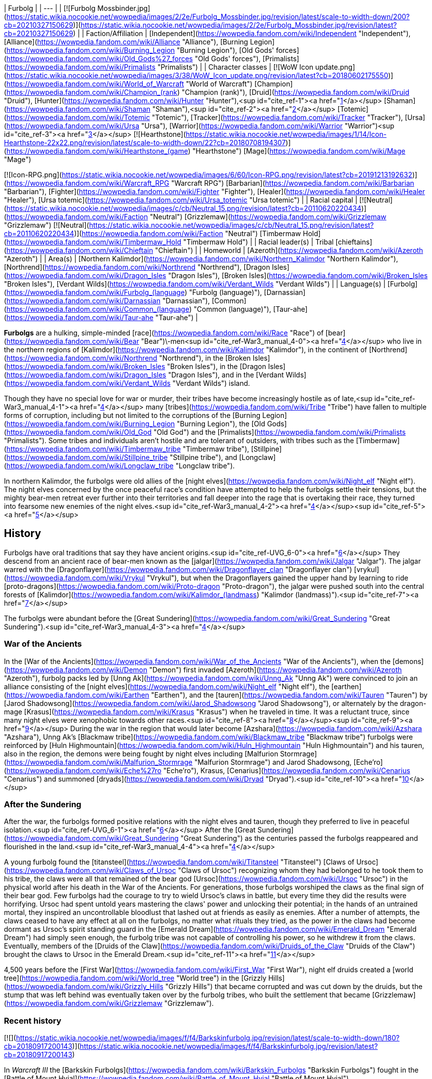 | Furbolg |
| --- |
| [![Furbolg Mossbinder.jpg](https://static.wikia.nocookie.net/wowpedia/images/2/2e/Furbolg_Mossbinder.jpg/revision/latest/scale-to-width-down/200?cb=20210327150629)](https://static.wikia.nocookie.net/wowpedia/images/2/2e/Furbolg_Mossbinder.jpg/revision/latest?cb=20210327150629) |
| Faction/Affiliation | [Independent](https://wowpedia.fandom.com/wiki/Independent "Independent"), [Alliance](https://wowpedia.fandom.com/wiki/Alliance "Alliance"), [Burning Legion](https://wowpedia.fandom.com/wiki/Burning_Legion "Burning Legion"), [Old Gods' forces](https://wowpedia.fandom.com/wiki/Old_Gods%27_forces "Old Gods' forces"), [Primalists](https://wowpedia.fandom.com/wiki/Primalists "Primalists") |
| Character classes |
[![WoW Icon update.png](https://static.wikia.nocookie.net/wowpedia/images/3/38/WoW_Icon_update.png/revision/latest?cb=20180602175550)](https://wowpedia.fandom.com/wiki/World_of_Warcraft "World of Warcraft") [Champion](https://wowpedia.fandom.com/wiki/Champion_(rank) "Champion (rank)"), [Druid](https://wowpedia.fandom.com/wiki/Druid "Druid"), [Hunter](https://wowpedia.fandom.com/wiki/Hunter "Hunter"),<sup id="cite_ref-1"><a href="https://wowpedia.fandom.com/wiki/Furbolg#cite_note-1">[1]</a></sup> [Shaman](https://wowpedia.fandom.com/wiki/Shaman "Shaman"),<sup id="cite_ref-2"><a href="https://wowpedia.fandom.com/wiki/Furbolg#cite_note-2">[2]</a></sup> [Totemic](https://wowpedia.fandom.com/wiki/Totemic "Totemic"), [Tracker](https://wowpedia.fandom.com/wiki/Tracker "Tracker"), [Ursa](https://wowpedia.fandom.com/wiki/Ursa "Ursa"), [Warrior](https://wowpedia.fandom.com/wiki/Warrior "Warrior")<sup id="cite_ref-3"><a href="https://wowpedia.fandom.com/wiki/Furbolg#cite_note-3">[3]</a></sup>
[![Hearthstone](https://static.wikia.nocookie.net/wowpedia/images/1/14/Icon-Hearthstone-22x22.png/revision/latest/scale-to-width-down/22?cb=20180708194307)](https://wowpedia.fandom.com/wiki/Hearthstone_(game) "Hearthstone") [Mage](https://wowpedia.fandom.com/wiki/Mage "Mage")

[![Icon-RPG.png](https://static.wikia.nocookie.net/wowpedia/images/6/60/Icon-RPG.png/revision/latest?cb=20191213192632)](https://wowpedia.fandom.com/wiki/Warcraft_RPG "Warcraft RPG") [Barbarian](https://wowpedia.fandom.com/wiki/Barbarian "Barbarian"), [Fighter](https://wowpedia.fandom.com/wiki/Fighter "Fighter"), [Healer](https://wowpedia.fandom.com/wiki/Healer "Healer"), [Ursa totemic](https://wowpedia.fandom.com/wiki/Ursa_totemic "Ursa totemic") |
| Racial capital | [![Neutral](https://static.wikia.nocookie.net/wowpedia/images/c/cb/Neutral_15.png/revision/latest?cb=20110620220434)](https://wowpedia.fandom.com/wiki/Faction "Neutral") [Grizzlemaw](https://wowpedia.fandom.com/wiki/Grizzlemaw "Grizzlemaw")
[![Neutral](https://static.wikia.nocookie.net/wowpedia/images/c/cb/Neutral_15.png/revision/latest?cb=20110620220434)](https://wowpedia.fandom.com/wiki/Faction "Neutral") [Timbermaw Hold](https://wowpedia.fandom.com/wiki/Timbermaw_Hold "Timbermaw Hold") |
| Racial leader(s) | Tribal [chieftains](https://wowpedia.fandom.com/wiki/Chieftain "Chieftain") |
| Homeworld | [Azeroth](https://wowpedia.fandom.com/wiki/Azeroth "Azeroth") |
| Area(s) | [Northern Kalimdor](https://wowpedia.fandom.com/wiki/Northern_Kalimdor "Northern Kalimdor"), [Northrend](https://wowpedia.fandom.com/wiki/Northrend "Northrend"), [Dragon Isles](https://wowpedia.fandom.com/wiki/Dragon_Isles "Dragon Isles"), [Broken Isles](https://wowpedia.fandom.com/wiki/Broken_Isles "Broken Isles"), [Verdant Wilds](https://wowpedia.fandom.com/wiki/Verdant_Wilds "Verdant Wilds") |
| Language(s) | [Furbolg](https://wowpedia.fandom.com/wiki/Furbolg_(language) "Furbolg (language)"), [Darnassian](https://wowpedia.fandom.com/wiki/Darnassian "Darnassian"), [Common](https://wowpedia.fandom.com/wiki/Common_(language) "Common (language)"), [Taur-ahe](https://wowpedia.fandom.com/wiki/Taur-ahe "Taur-ahe") |

**Furbolgs** are a hulking, simple-minded [race](https://wowpedia.fandom.com/wiki/Race "Race") of [bear](https://wowpedia.fandom.com/wiki/Bear "Bear")\-men<sup id="cite_ref-War3_manual_4-0"><a href="https://wowpedia.fandom.com/wiki/Furbolg#cite_note-War3_manual-4">[4]</a></sup> who live in the northern regions of [Kalimdor](https://wowpedia.fandom.com/wiki/Kalimdor "Kalimdor"), in the continent of [Northrend](https://wowpedia.fandom.com/wiki/Northrend "Northrend"), in the [Broken Isles](https://wowpedia.fandom.com/wiki/Broken_Isles "Broken Isles"), in the [Dragon Isles](https://wowpedia.fandom.com/wiki/Dragon_Isles "Dragon Isles"), and in the [Verdant Wilds](https://wowpedia.fandom.com/wiki/Verdant_Wilds "Verdant Wilds") island.

Though they have no special love for war or murder, their tribes have become increasingly hostile as of late,<sup id="cite_ref-War3_manual_4-1"><a href="https://wowpedia.fandom.com/wiki/Furbolg#cite_note-War3_manual-4">[4]</a></sup> many [tribes](https://wowpedia.fandom.com/wiki/Tribe "Tribe") have fallen to multiple forms of corruption, including but not limited to the corruptions of the [Burning Legion](https://wowpedia.fandom.com/wiki/Burning_Legion "Burning Legion"), the [Old Gods](https://wowpedia.fandom.com/wiki/Old_God "Old God") and the [Primalists](https://wowpedia.fandom.com/wiki/Primalists "Primalists"). Some tribes and individuals aren't hostile and are tolerant of outsiders, with tribes such as the [Timbermaw](https://wowpedia.fandom.com/wiki/Timbermaw_tribe "Timbermaw tribe"), [Stillpine](https://wowpedia.fandom.com/wiki/Stillpine_tribe "Stillpine tribe"), and [Longclaw](https://wowpedia.fandom.com/wiki/Longclaw_tribe "Longclaw tribe").

In northern Kalimdor, the furbolgs were old allies of the [night elves](https://wowpedia.fandom.com/wiki/Night_elf "Night elf"). The night elves concerned by the once peaceful race's condition have attempted to help the furbolgs settle their tensions, but the mighty bear-men retreat ever further into their territories and fall deeper into the rage that is overtaking their race, they turned into fearsome new enemies of the night elves.<sup id="cite_ref-War3_manual_4-2"><a href="https://wowpedia.fandom.com/wiki/Furbolg#cite_note-War3_manual-4">[4]</a></sup><sup id="cite_ref-5"><a href="https://wowpedia.fandom.com/wiki/Furbolg#cite_note-5">[5]</a></sup>

## History

Furbolgs have oral traditions that say they have ancient origins.<sup id="cite_ref-UVG_6-0"><a href="https://wowpedia.fandom.com/wiki/Furbolg#cite_note-UVG-6">[6]</a></sup> They descend from an ancient race of bear-men known as the [jalgar](https://wowpedia.fandom.com/wiki/Jalgar "Jalgar"). The jalgar warred with the [Dragonflayer](https://wowpedia.fandom.com/wiki/Dragonflayer_clan "Dragonflayer clan") [vrykul](https://wowpedia.fandom.com/wiki/Vrykul "Vrykul"), but when the Dragonflayers gained the upper hand by learning to ride [proto-dragons](https://wowpedia.fandom.com/wiki/Proto-dragon "Proto-dragon"), the jalgar were pushed south into the central forests of [Kalimdor](https://wowpedia.fandom.com/wiki/Kalimdor_(landmass) "Kalimdor (landmass)").<sup id="cite_ref-7"><a href="https://wowpedia.fandom.com/wiki/Furbolg#cite_note-7">[7]</a></sup>

The furbolgs were abundant before the [Great Sundering](https://wowpedia.fandom.com/wiki/Great_Sundering "Great Sundering").<sup id="cite_ref-War3_manual_4-3"><a href="https://wowpedia.fandom.com/wiki/Furbolg#cite_note-War3_manual-4">[4]</a></sup>

### War of the Ancients

In the [War of the Ancients](https://wowpedia.fandom.com/wiki/War_of_the_Ancients "War of the Ancients"), when the [demons](https://wowpedia.fandom.com/wiki/Demon "Demon") first invaded [Azeroth](https://wowpedia.fandom.com/wiki/Azeroth "Azeroth"), furbolg packs led by [Unng Ak](https://wowpedia.fandom.com/wiki/Unng_Ak "Unng Ak") were convinced to join an alliance consisting of the [night elves](https://wowpedia.fandom.com/wiki/Night_elf "Night elf"), the [earthen](https://wowpedia.fandom.com/wiki/Earthen "Earthen"), and the [tauren](https://wowpedia.fandom.com/wiki/Tauren "Tauren") by [Jarod Shadowsong](https://wowpedia.fandom.com/wiki/Jarod_Shadowsong "Jarod Shadowsong"), or alternately by the dragon-mage [Krasus](https://wowpedia.fandom.com/wiki/Krasus "Krasus") when he traveled in time. It was a reluctant truce, since many night elves were xenophobic towards other races.<sup id="cite_ref-8"><a href="https://wowpedia.fandom.com/wiki/Furbolg#cite_note-8">[8]</a></sup><sup id="cite_ref-9"><a href="https://wowpedia.fandom.com/wiki/Furbolg#cite_note-9">[9]</a></sup> During the war in the region that would later become [Azshara](https://wowpedia.fandom.com/wiki/Azshara "Azshara"), Unng Ak's [Blackmaw tribe](https://wowpedia.fandom.com/wiki/Blackmaw_tribe "Blackmaw tribe") furbolgs were reinforced by [Huln Highmountain](https://wowpedia.fandom.com/wiki/Huln_Highmountain "Huln Highmountain") and his tauren, also in the region, the demons were being fought by night elves including [Malfurion Stormrage](https://wowpedia.fandom.com/wiki/Malfurion_Stormrage "Malfurion Stormrage") and Jarod Shadowsong, [Eche'ro](https://wowpedia.fandom.com/wiki/Eche%27ro "Eche'ro"), Krasus, [Cenarius](https://wowpedia.fandom.com/wiki/Cenarius "Cenarius") and summoned [dryads](https://wowpedia.fandom.com/wiki/Dryad "Dryad").<sup id="cite_ref-10"><a href="https://wowpedia.fandom.com/wiki/Furbolg#cite_note-10">[10]</a></sup>

### After the Sundering

After the war, the furbolgs formed positive relations with the night elves and tauren, though they preferred to live in peaceful isolation.<sup id="cite_ref-UVG_6-1"><a href="https://wowpedia.fandom.com/wiki/Furbolg#cite_note-UVG-6">[6]</a></sup> After the [Great Sundering](https://wowpedia.fandom.com/wiki/Great_Sundering "Great Sundering") as the centuries passed the furbolgs reappeared and flourished in the land.<sup id="cite_ref-War3_manual_4-4"><a href="https://wowpedia.fandom.com/wiki/Furbolg#cite_note-War3_manual-4">[4]</a></sup>

A young furbolg found the [titansteel](https://wowpedia.fandom.com/wiki/Titansteel "Titansteel") [Claws of Ursoc](https://wowpedia.fandom.com/wiki/Claws_of_Ursoc "Claws of Ursoc") recognizing whom they had belonged to he took them to his tribe, the claws were all that remained of the bear god [Ursoc](https://wowpedia.fandom.com/wiki/Ursoc "Ursoc") in the physical world after his death in the War of the Ancients. For generations, those furbolgs worshiped the claws as the final sign of their bear god. Few furbolgs had the courage to try to wield Ursoc's claws in battle, but every time they did the results were horrifying. Ursoc had spent untold years mastering the claws' power and unlocking their potential; in the hands of an untrained mortal, they inspired an uncontrollable bloodlust that lashed out at friends as easily as enemies. After a number of attempts, the claws ceased to have any effect at all on the furbolgs, no matter what rituals they tried, as the power in the claws had become dormant as Ursoc's spirit standing guard in the [Emerald Dream](https://wowpedia.fandom.com/wiki/Emerald_Dream "Emerald Dream") had simply seen enough, the furbolg tribe was not capable of controlling his power, so he withdrew it from the claws. Eventually, members of the [Druids of the Claw](https://wowpedia.fandom.com/wiki/Druids_of_the_Claw "Druids of the Claw") brought the claws to Ursoc in the Emerald Dream.<sup id="cite_ref-11"><a href="https://wowpedia.fandom.com/wiki/Furbolg#cite_note-11">[11]</a></sup>

4,500 years before the [First War](https://wowpedia.fandom.com/wiki/First_War "First War"), night elf druids created a [world tree](https://wowpedia.fandom.com/wiki/World_tree "World tree") in the [Grizzly Hills](https://wowpedia.fandom.com/wiki/Grizzly_Hills "Grizzly Hills") that became corrupted and was cut down by the druids, but the stump that was left behind was eventually taken over by the furbolg tribes, who built the settlement that became [Grizzlemaw](https://wowpedia.fandom.com/wiki/Grizzlemaw "Grizzlemaw").

### Recent history

[![](https://static.wikia.nocookie.net/wowpedia/images/f/f4/Barkskinfurbolg.jpg/revision/latest/scale-to-width-down/180?cb=20180917200143)](https://static.wikia.nocookie.net/wowpedia/images/f/f4/Barkskinfurbolg.jpg/revision/latest?cb=20180917200143)

In _Warcraft III_ the [Barkskin Furbolgs](https://wowpedia.fandom.com/wiki/Barkskin_Furbolgs "Barkskin Furbolgs") fought in the [Battle of Mount Hyjal](https://wowpedia.fandom.com/wiki/Battle_of_Mount_Hyjal "Battle of Mount Hyjal").

[![](https://static.wikia.nocookie.net/wowpedia/images/4/4a/Exploring_Azeroth_-_Furbolgs.jpg/revision/latest/scale-to-width-down/180?cb=20220325132446)](https://static.wikia.nocookie.net/wowpedia/images/4/4a/Exploring_Azeroth_-_Furbolgs.jpg/revision/latest?cb=20220325132446)

Two furbolgs fighting each other as depicted in _[Exploring Azeroth: Kalimdor](https://wowpedia.fandom.com/wiki/Exploring_Azeroth:_Kalimdor "Exploring Azeroth: Kalimdor")_.

During the xref:ThirdWar.adoc[Third War], a tribe of furbolgs stationed near the borderline of [Ashenvale](https://wowpedia.fandom.com/wiki/Ashenvale "Ashenvale") was attacked by [Grommash Hellscream](https://wowpedia.fandom.com/wiki/Grommash_Hellscream "Grommash Hellscream") and the [Warsong clan](https://wowpedia.fandom.com/wiki/Warsong_clan "Warsong clan") sent by [Neeloc Greedyfingers](https://wowpedia.fandom.com/wiki/Neeloc_Greedyfingers "Neeloc Greedyfingers") because they had been harassing the goblin. The [orcs](https://wowpedia.fandom.com/wiki/Orc "Orc") killed their chieftain and several members, and Neeloc hoped that the tribe would disperse by the death of their leader.<sup id="cite_ref-12"><a href="https://wowpedia.fandom.com/wiki/Furbolg#cite_note-12">[12]</a></sup> In Ashenvale, in a clearing housing a pool that was surrounded by furbolgs had [Tichondrius](https://wowpedia.fandom.com/wiki/Tichondrius "Tichondrius") and [Mannoroth](https://wowpedia.fandom.com/wiki/Mannoroth "Mannoroth") teleport there, the furbolgs fleed at their approach, but one who was slow was killed, the furbolgs continued to inhabit the surrounding forests as the orcs came into that area.<sup id="cite_ref-13"><a href="https://wowpedia.fandom.com/wiki/Furbolg#cite_note-13">[13]</a></sup><sup id="cite_ref-14"><a href="https://wowpedia.fandom.com/wiki/Furbolg#cite_note-14">[14]</a></sup>

In Ashenvale, [a furbolg tribe](https://wowpedia.fandom.com/wiki/Felwood_Furbolgs "Felwood Furbolgs") was preparing to leave the place from the evil corrupting the lands, [Tyrande Whisperwind](https://wowpedia.fandom.com/wiki/Tyrande_Whisperwind "Tyrande Whisperwind") located ten wandering tribesmen after which they were ready to evacuate their village with a [furbolg champion](https://wowpedia.fandom.com/wiki/Furbolg_Champion "Furbolg Champion") given to serve her as a reward.<sup id="cite_ref-15"><a href="https://wowpedia.fandom.com/wiki/Furbolg#cite_note-15">[15]</a></sup> In [Winterspring](https://wowpedia.fandom.com/wiki/Winterspring "Winterspring"), Tyrande encountered the furbolgs that left Ashenvale, but it seemed they did not escape the corruption after all, with [Malfurion Stormrage](https://wowpedia.fandom.com/wiki/Malfurion_Stormrage "Malfurion Stormrage") never seeing furbolgs so aggressive before, so they killed them.<sup id="cite_ref-16"><a href="https://wowpedia.fandom.com/wiki/Furbolg#cite_note-16">[16]</a></sup> Later in the [Barrow Deeps](https://wowpedia.fandom.com/wiki/Barrow_Deeps "Barrow Deeps"), an ill [furbolg shaman](https://wowpedia.fandom.com/wiki/Furbolg_Shaman "Furbolg Shaman") of a small band of cave-dwelling furbolgs was saved by Tyrande as she brought a vial from a [fountain of life](https://wowpedia.fandom.com/wiki/Fountain_of_Health "Fountain of Health"), the shaman [gave](https://wowpedia.fandom.com/wiki/File:FurbolgConvo.jpg "File:FurbolgConvo.jpg") a [talisman](https://wowpedia.fandom.com/wiki/Talisman_of_the_Wild "Talisman of the Wild") that was able to summon furbolgs for aid in a fight. Also in the Barrow Deeps, a hidden trio of furbolgs was found that joined Malfurion's group.<sup id="cite_ref-17"><a href="https://wowpedia.fandom.com/wiki/Furbolg#cite_note-17">[17]</a></sup>

During the [Battle of Mount Hyjal](https://wowpedia.fandom.com/wiki/Battle_of_Mount_Hyjal "Battle of Mount Hyjal"), the [Barkskin](https://wowpedia.fandom.com/wiki/Barkskin_Furbolgs "Barkskin Furbolgs") furbolgs that inhabited [Mount Hyjal](https://wowpedia.fandom.com/wiki/Mount_Hyjal "Mount Hyjal") fought the Burning Legion.

[![WoW Icon update.png](https://static.wikia.nocookie.net/wowpedia/images/3/38/WoW_Icon_update.png/revision/latest?cb=20180602175550)](https://wowpedia.fandom.com/wiki/World_of_Warcraft "World of Warcraft") **This section concerns content related to the original _[World of Warcraft](https://wowpedia.fandom.com/wiki/World_of_Warcraft "World of Warcraft")_.**

What once were believed to be only whispers and rumors of attacks by savage and cruel bands of furbolg in the [night elves](https://wowpedia.fandom.com/wiki/Night_elf "Night elf")' enchanted forest have become an increasing concern for the [Sentinels](https://wowpedia.fandom.com/wiki/Sentinel "Sentinel"). It is thought that the passing of the [Burning Legion](https://wowpedia.fandom.com/wiki/Burning_Legion "Burning Legion") and the vestiges of its demonic taint drove the simple and peaceful bear-men to madness. Their aged and wizened leaders have been replaced by ruthless firebrands who lead the crazed furbolgs to prey upon the denizens of [Ashenvale Forest](https://wowpedia.fandom.com/wiki/Ashenvale_Forest "Ashenvale Forest"). Where the furbolgs coexisted peacefully with the night elves for ages, with claw and fang they now seek to carve out their own home in the endless forest.<sup id="cite_ref-18"><a href="https://wowpedia.fandom.com/wiki/Furbolg#cite_note-18">[18]</a></sup>

In the hills and forests of [Teldrassil](https://wowpedia.fandom.com/wiki/Teldrassil "Teldrassil") where the peaceful furbolgs used to dwell, they deserted their homes and amassed under the name of the [Gnarlpine tribe](https://wowpedia.fandom.com/wiki/Gnarlpine_tribe "Gnarlpine tribe"). [Ursal the Mauler](https://wowpedia.fandom.com/wiki/Ursal_the_Mauler "Ursal the Mauler"), the Gnarlpine chieftain, is using the evil powers of the [fel moss](https://wowpedia.fandom.com/wiki/Fel_Moss "Fel Moss") to corrupt them and drive them mad.<sup id="cite_ref-19"><a href="https://wowpedia.fandom.com/wiki/Furbolg#cite_note-19">[19]</a></sup><sup id="cite_ref-G_C_20-0"><a href="https://wowpedia.fandom.com/wiki/Furbolg#cite_note-G_C-20">[20]</a></sup> The Gnarlpines invaded [Ban'ethil Barrow Den](https://wowpedia.fandom.com/wiki/Ban%27ethil_Barrow_Den "Ban'ethil Barrow Den") and [Starbreeze Village](https://wowpedia.fandom.com/wiki/Starbreeze_Village "Starbreeze Village"), driving out or slaying the local inhabitants.

In [Darkshore](https://wowpedia.fandom.com/wiki/Darkshore "Darkshore"), a satyr [Xabraxxis](https://wowpedia.fandom.com/wiki/Xabraxxis "Xabraxxis") held sway of the [Blackwood tribe](https://wowpedia.fandom.com/wiki/Blackwood_tribe "Blackwood tribe") furbolgs via talismans that channel magic that perverts the balance of nature. Xabraxxis was lured out and slayed by an [Alliance](https://wowpedia.fandom.com/wiki/Alliance "Alliance") adventurer in a war to reclaim the forest from the forces of corruption.<sup id="cite_ref-21"><a href="https://wowpedia.fandom.com/wiki/Furbolg#cite_note-21">[21]</a></sup>

In Ashenvale, the [Thistlefur](https://wowpedia.fandom.com/wiki/Thistlefur_tribe "Thistlefur tribe"), [Foulweald](https://wowpedia.fandom.com/wiki/Foulweald_tribe "Foulweald tribe"), and [Bloodtooth tribes](https://wowpedia.fandom.com/wiki/Bloodtooth_tribe "Bloodtooth tribe") have been corrupted, but some furbolgs still live and try to protect the forest, as during their corruption, they weren't all corrupted, some of the furbolg fled, many were killed, and others were forced out of their tribes, such as uncorrupted [Krolg](https://wowpedia.fandom.com/wiki/Krolg "Krolg") who was cast out by the Foulweald.<sup id="cite_ref-22"><a href="https://wowpedia.fandom.com/wiki/Furbolg#cite_note-22">[22]</a></sup> The furbolgs' corruption has caused Ashenvale to become a fraction of its former glory, with the night elves of Ashenvale being under constant threat from the furbolg. Thistlefur furbolgs had their numbers grow greatly over a few months which led an Alliance adventurer to cull their numbers so they wouldn't attack [Astranaar](https://wowpedia.fandom.com/wiki/Astranaar "Astranaar") directly. The Horde killed Thistlefur furbolgs to thin them out as their village was on a path that circumvents Alliance's Astranaar.<sup id="cite_ref-23"><a href="https://wowpedia.fandom.com/wiki/Furbolg#cite_note-23">[23]</a></sup> Foulweald furbolgs had been attacking travelers along the road heading east before the [Falfarren River](https://wowpedia.fandom.com/wiki/Falfarren_River "Falfarren River"). Issuing a challenge to the Foulwealds and defeating their leader [Chief Murgut](https://wowpedia.fandom.com/wiki/Chief_Murgut "Chief Murgut") was a show of force by the Horde to remove them as a threat.<sup id="cite_ref-24"><a href="https://wowpedia.fandom.com/wiki/Furbolg#cite_note-24">[24]</a></sup> The corruption had made the evil, power-hungry and lusting [Ran Bloodtooth](https://wowpedia.fandom.com/wiki/Ran_Bloodtooth "Ran Bloodtooth") stronger, and the fiercest furbolg threat in Ashenvale.<sup id="cite_ref-25"><a href="https://wowpedia.fandom.com/wiki/Furbolg#cite_note-25">[25]</a></sup>

In Felwood, the [Deadwood tribe](https://wowpedia.fandom.com/wiki/Deadwood_tribe "Deadwood tribe") had been driven mad by the taint of the woods as their minds were polluted by the [fel](https://wowpedia.fandom.com/wiki/Fel "Fel"), they're found in [Deadwood Village](https://wowpedia.fandom.com/wiki/Deadwood_Village "Deadwood Village") in the south and [Felpaw Village](https://wowpedia.fandom.com/wiki/Felpaw_Village "Felpaw Village") in the north of Felwood. In Winterspring, the [Winterfall tribe](https://wowpedia.fandom.com/wiki/Winterfall_tribe "Winterfall tribe") had fallen under the same corruptive sway as the furbolgs of Felwood, a hidden satyr [Xandivious](https://wowpedia.fandom.com/wiki/Xandivious "Xandivious") located in the tribe's leader's personal cave dominates the tribe and is responsible for their corruption, they're corrupted by [Winterfall Firewater](https://wowpedia.fandom.com/wiki/Winterfall_Firewater "Winterfall Firewater") that's mainly made of elements from corrupted creatures in Felwood in the [Deadwood Cauldron](https://wowpedia.fandom.com/wiki/Deadwood_Cauldron "Deadwood Cauldron") at Felpaw Village, with [Winterfall Runners](https://wowpedia.fandom.com/wiki/Winterfall_Runner "Winterfall Runner") passing through Timbermaw Hold bringing the firewater to Winterspring.<sup id="cite_ref-26"><a href="https://wowpedia.fandom.com/wiki/Furbolg#cite_note-26">[26]</a></sup>

In the interconnecting parts of Felwood, Moonglade, and Winterspring, the [Timbermaw tribe](https://wowpedia.fandom.com/wiki/Timbermaw_tribe "Timbermaw tribe") remains uncorrupted and has a base of underground tunnels [Timbermaw Hold](https://wowpedia.fandom.com/wiki/Timbermaw_Hold "Timbermaw Hold"), they've escaped the darkness that had fallen on Kalimdor in the safety of Timbermaw Hold and were only taking careful steps outside of the safety of their base, they become wary of all strangers fearing that any outsider may mistake them for their corrupted brethren and attack. The Timbermaw's main concerns became putting an end to their corrupted brethren's suffering and finding a cure to heal the wounds the corruption of Felwood has inflicted upon the land, with the threat of corruption for the Timbermaw coming from the Deadwood furbolgs to their south and the Winterfall furbolgs to the east. Adventurers who sought out Timbermaw Hold in northern Felwood and proved themselves as friends of the Timbermaw tribe by driving back the corrupted Deadwood furbolgs could then pass through the hold to Winterspring.<sup id="cite_ref-27"><a href="https://wowpedia.fandom.com/wiki/Furbolg#cite_note-27">[27]</a></sup><sup id="cite_ref-28"><a href="https://wowpedia.fandom.com/wiki/Furbolg#cite_note-28">[28]</a></sup><sup id="cite_ref-29"><a href="https://wowpedia.fandom.com/wiki/Furbolg#cite_note-29">[29]</a></sup> Both the Alliance and Horde tried to make contact with Timbermaw furbolgs previously but were only able to broker a peace with them after valiant actions of adventurers in Winterspring, after the peace further diplomats were dispatched by both factions.<sup id="cite_ref-30"><a href="https://wowpedia.fandom.com/wiki/Furbolg#cite_note-30">[30]</a></sup> In northern [Azshara](https://wowpedia.fandom.com/wiki/Azshara "Azshara"), in a separate region from the rest of their tribe there were Timbermaw furbolgs near the closed entrance to [Blackmaw Hold](https://wowpedia.fandom.com/wiki/Blackmaw_Hold "Blackmaw Hold") and in the settlements of [Bear's Head](https://wowpedia.fandom.com/wiki/Bear%27s_Head "Bear's Head") and [Ursolan](https://wowpedia.fandom.com/wiki/Ursolan "Ursolan").<sup id="cite_ref-31"><a href="https://wowpedia.fandom.com/wiki/Furbolg#cite_note-31">[31]</a></sup>

[![Bc icon.gif](data:image/gif;base64,R0lGODlhAQABAIABAAAAAP///yH5BAEAAAEALAAAAAABAAEAQAICTAEAOw%3D%3D)](https://wowpedia.fandom.com/wiki/World_of_Warcraft:_The_Burning_Crusade "World of Warcraft: The Burning Crusade") **This section concerns content related to _[The Burning Crusade](https://wowpedia.fandom.com/wiki/World_of_Warcraft:_The_Burning_Crusade "World of Warcraft: The Burning Crusade")_.**

On the [Azuremyst Isles](https://wowpedia.fandom.com/wiki/Azuremyst_Isles "Azuremyst Isles"), there is a war between the [Stillpine](https://wowpedia.fandom.com/wiki/Stillpine_tribe "Stillpine tribe") and the [Bristlelimb](https://wowpedia.fandom.com/wiki/Bristlelimb_tribe "Bristlelimb tribe") furbolg tribes. A prophecy of the coming of the [draenei](https://wowpedia.fandom.com/wiki/Draenei "Draenei") and their alliance with the Stillpine tribe was foretold by [Kurz the Revelator](https://wowpedia.fandom.com/wiki/Kurz_the_Revelator "Kurz the Revelator"). During the crystal storm when the [Exodar](https://wowpedia.fandom.com/wiki/Exodar "Exodar") crashed the [wildkin](https://wowpedia.fandom.com/wiki/Wildkin "Wildkin") invaded [Stillpine Hold](https://wowpedia.fandom.com/wiki/Stillpine_Hold "Stillpine Hold") and brought a beast of myth [The Kurken](https://wowpedia.fandom.com/wiki/The_Kurken "The Kurken") that laid waste to the village. The Exodar draenei aided the Stillpine tribe against their enemies freeing them.<sup id="cite_ref-32"><a href="https://wowpedia.fandom.com/wiki/Furbolg#cite_note-32">[32]</a></sup><sup id="cite_ref-33"><a href="https://wowpedia.fandom.com/wiki/Furbolg#cite_note-33">[33]</a></sup><sup id="cite_ref-34"><a href="https://wowpedia.fandom.com/wiki/Furbolg#cite_note-34">[34]</a></sup>

[![Comics title.png](https://static.wikia.nocookie.net/wowpedia/images/9/98/Comics_title.png/revision/latest/scale-to-width-down/57?cb=20180928143648)](https://wowpedia.fandom.com/wiki/Comics "Comics") **This section concerns content related to the _Warcraft_ [manga](https://wowpedia.fandom.com/wiki/Manga "Manga") or [comics](https://wowpedia.fandom.com/wiki/Comics "Comics").**

The furbolgs of [Thistlefur Hold](https://wowpedia.fandom.com/wiki/Thistlefur_Hold "Thistlefur Hold") retrieved the corrupted [Idol of Remulos](https://wowpedia.fandom.com/wiki/Idol_of_Remulos "Idol of Remulos") which corrupted them. [Broll Bearmantle](https://wowpedia.fandom.com/wiki/Broll_Bearmantle "Broll Bearmantle") learning this flies with [Lo'gosh](https://wowpedia.fandom.com/wiki/Lo%27gosh "Lo'gosh") to Ashenvale, fights the corrupted furbolgs and cleanses the corrupted idol of its fel energies. After the cleansing, the [Thistlefur tribe](https://wowpedia.fandom.com/wiki/Thistlefur_tribe "Thistlefur tribe") furbolgs were released from corruption and gave the idol to Broll.<sup id="cite_ref-35"><a href="https://wowpedia.fandom.com/wiki/Furbolg#cite_note-35">[35]</a></sup>

In the [Grizzly Hills](https://wowpedia.fandom.com/wiki/Grizzly_Hills "Grizzly Hills"), although the gentle furbolgs have grown accustomed to living in relative peace, recent incursions have forced the ancient tribes to engage in battle. [Local human trappers](https://wowpedia.fandom.com/wiki/Grizzly_Hills_trappers "Grizzly Hills trappers") are encroaching upon furbolg hunting grounds, and the goblin [Venture Company](https://wowpedia.fandom.com/wiki/Venture_Company "Venture Company") has begun large-scale deforesting operations throughout the region, but the most imminent threat comes from the north where [undead](https://wowpedia.fandom.com/wiki/Undead "Undead") [Drakkari](https://wowpedia.fandom.com/wiki/Drakkari "Drakkari") [ice trolls](https://wowpedia.fandom.com/wiki/Ice_troll "Ice troll") have begun pouring from [Drak'Tharon Keep](https://wowpedia.fandom.com/wiki/Drak%27Tharon_Keep "Drak'Tharon Keep"). The two races had previously survived for centuries without conflict, but the furbolgs found themselves in a desperate struggle to hold their land against the steadily increasing numbers of undead trolls.<sup id="cite_ref-36"><a href="https://wowpedia.fandom.com/wiki/Furbolg#cite_note-36">[36]</a></sup><sup id="cite_ref-37"><a href="https://wowpedia.fandom.com/wiki/Furbolg#cite_note-37">[37]</a></sup>

The furbolg deity [Ursoc](https://wowpedia.fandom.com/wiki/Ursoc "Ursoc"), who died in the [War of the Ancients](https://wowpedia.fandom.com/wiki/War_of_the_Ancients "War of the Ancients"), was horribly twisted by a rebirth performed by the [Grizzlemaw](https://wowpedia.fandom.com/wiki/Grizzlemaw "Grizzlemaw") furbolgs. For centuries, the furbolgs who worshipped Ursoc tried to devise a way to resurrect him. Finally, they decided to attempt to regrow the failed world tree [Vordrassil](https://wowpedia.fandom.com/wiki/Vordrassil "Vordrassil") and use its magic to bring back Ursoc. For thousands of years prior, the furbolgs of the Grizzly Hills had been peaceful, but as the evil of [Yogg-Saron](https://wowpedia.fandom.com/wiki/Yogg-Saron "Yogg-Saron") which caused the ancient druids to tear down Vordrassil manifested itself in the new sapling it turned the furbolg of Grizzlemaw into monsters filled with bloodlust. Tribal war has broken out amongst them after years of peaceful coexistence. The best of intentions didn't count for much when the result was tainted by such strong a corruption. A Timbermaw tribe furbolg [Tur Ragepaw](https://wowpedia.fandom.com/wiki/Tur_Ragepaw "Tur Ragepaw") came to Northrend and together with an adventurer was instrumental in defeating the incarnation of Ursoc and freeing his spirit of taint.<sup id="cite_ref-38"><a href="https://wowpedia.fandom.com/wiki/Furbolg#cite_note-38">[38]</a></sup>

[![Cataclysm](https://static.wikia.nocookie.net/wowpedia/images/e/ef/Cata-Logo-Small.png/revision/latest?cb=20120818171714)](https://wowpedia.fandom.com/wiki/World_of_Warcraft:_Cataclysm "Cataclysm") **This section concerns content related to _[Cataclysm](https://wowpedia.fandom.com/wiki/World_of_Warcraft:_Cataclysm "World of Warcraft: Cataclysm")_.**

In Teldrassil, the Gnarlpine tribe's corruption has returned, even after the cleansing of Teldrassil.<sup id="cite_ref-G_C_20-1"><a href="https://wowpedia.fandom.com/wiki/Furbolg#cite_note-G_C-20">[20]</a></sup> Ursal the Mauler the Gnarlpine furbolg leader seems to defy death itself in his pursuit of further corrupting Teldrassil.<sup id="cite_ref-39"><a href="https://wowpedia.fandom.com/wiki/Furbolg#cite_note-39">[39]</a></sup> As Teldrassil purged itself of the corruption that has perverted its growth for years, a malevolent growth has formed near the tree's edge, the source of the fel moss the [Bough of Corruption](https://wowpedia.fandom.com/wiki/Bough_of_Corruption "Bough of Corruption") that has tainted the Gnarlpine, and everything else, which would be struck down by a hero.<sup id="cite_ref-40"><a href="https://wowpedia.fandom.com/wiki/Furbolg#cite_note-40">[40]</a></sup>

In Darkshore, the Blackwood furbolgs have been sickened by [Jadefire](https://wowpedia.fandom.com/wiki/Jadefire "Jadefire") satyrs of Felwood who started to introduce their poison into Darkshore, an Alliance adventurer cleansed the afflicted Blackwood of corruption and killed the satyr responsible [Sharax the Defiler](https://wowpedia.fandom.com/wiki/Sharax_the_Defiler "Sharax the Defiler").<sup id="cite_ref-41"><a href="https://wowpedia.fandom.com/wiki/Furbolg#cite_note-41">[41]</a></sup> With most of their tribe losing their way to madness or corruption the uncorrupted parts of the Blackwood tribe had to ally to an Alliance adventurer to help in killing the [fire elementals](https://wowpedia.fandom.com/wiki/Fire_elemental "Fire elemental") that attacked their village, and in return [Elder Brownpaw](https://wowpedia.fandom.com/wiki/Elder_Brownpaw "Elder Brownpaw") assisted Malfurion Stormrage at the [Eye of the Vortex](https://wowpedia.fandom.com/wiki/Eye_of_the_Vortex "Eye of the Vortex") to die down the elementals' anger to save Darkshore.<sup id="cite_ref-42"><a href="https://wowpedia.fandom.com/wiki/Furbolg#cite_note-42">[42]</a></sup>

In [Azshara](https://wowpedia.fandom.com/wiki/Azshara "Azshara"), the furbolg [Blackmaw tribe](https://wowpedia.fandom.com/wiki/Blackmaw_tribe "Blackmaw tribe") who have broken rank with their [Timbermaw](https://wowpedia.fandom.com/wiki/Timbermaw_tribe "Timbermaw tribe") brethren tried to make an agreement with the night elves as the Horde began to aggressively settle Azshara. But the furbolgs' efforts were sabotaged by the Horde, as one of them doned an enchanted robe to take on the appearance of a night elven ambassador, deceiving and killing Blackmaw furbolgs and so turning them against the Alliance.<sup id="cite_ref-43"><a href="https://wowpedia.fandom.com/wiki/Furbolg#cite_note-43">[43]</a></sup><sup id="cite_ref-44"><a href="https://wowpedia.fandom.com/wiki/Furbolg#cite_note-44">[44]</a></sup>

In Ashenvale, the Thistlefur furbolgs that have been through corruption before were now corrupted by [troll charms](https://wowpedia.fandom.com/wiki/Troll_Charm "Troll Charm"), most of which they've hoarded in [Thistlefur Hold](https://wowpedia.fandom.com/wiki/Thistlefur_Hold "Thistlefur Hold") above their village, the charms themselves have a property to their carving that slowly corrupt those that aren't trolls. There are conflicting stories whether the Thistlefur attacked and killed the trolls and stole their charms or whether the charms were gifted to the Thistlefur by the trolls as a sign of friendship.<sup id="cite_ref-45"><a href="https://wowpedia.fandom.com/wiki/Furbolg#cite_note-45">[45]</a></sup> Thistlefur furbolgs had expanded to the neighboring [Ruins of Ordil'Aran](https://wowpedia.fandom.com/wiki/Ruins_of_Ordil%27Aran "Ruins of Ordil'Aran"), attracted by three moonstones that the [Cultist of the Dark Strand](https://wowpedia.fandom.com/wiki/Cult_of_the_Dark_Strand "Cult of the Dark Strand") had uncovered, with the killed cultists corpses littering the area in the aftermath as victims of their own curiosity.<sup id="cite_ref-46"><a href="https://wowpedia.fandom.com/wiki/Furbolg#cite_note-46">[46]</a></sup> Foulweald tribe allied with the Horde when they took [Silverwind Refuge](https://wowpedia.fandom.com/wiki/Silverwind_Refuge "Silverwind Refuge") from the night elves, only for their [Chief Murgut](https://wowpedia.fandom.com/wiki/Chief_Murgut "Chief Murgut") to sell his own people into slavery. [Krolg](https://wowpedia.fandom.com/wiki/Krolg "Krolg") who was cast out by the Foulweald had an Alliance adventurer slay Murgut and for the power of modifying [Dartol's Rod](https://wowpedia.fandom.com/wiki/Dartol%27s_Rod "Dartol's Rod") also had them slay [Ran Bloodtooth](https://wowpedia.fandom.com/wiki/Ran_Bloodtooth "Ran Bloodtooth"), who was the king of all of the Ashenvale furbolg and the chieftain of the Bloodtooth tribe, the most powerful tribe which keep themselves secluded in [Bloodtooth Camp](https://wowpedia.fandom.com/wiki/Bloodtooth_Camp "Bloodtooth Camp"), after which Ran's skull with his tainted essence was fashion upon Dartol's Rod, giving the rod power to influence furbolgs, with Dartol's Rod's power the captured furbolgs penned in Silverwind Refuge by the orcs including Krolg's brother [Ota Wen](https://wowpedia.fandom.com/wiki/Ota_Wen "Ota Wen") were convinced to rise up and break out of their cage and attack the Horde.<sup id="cite_ref-47"><a href="https://wowpedia.fandom.com/wiki/Furbolg#cite_note-47">[47]</a></sup>

In Timbermaw Hold, the Timbermaw tribe stopped being hostile to unknown members of the Alliance and Horde allowing them free passage in their tunnels. In Felwood, the Deadwood tribe remains corrupted, in order to protect the Timbermaw tribe without slaughtering every last one of the Deadwood furbolgs piles of weapons are stolen from them to stop some bloodshed.<sup id="cite_ref-48"><a href="https://wowpedia.fandom.com/wiki/Furbolg#cite_note-48">[48]</a></sup> In Winterspring, the Winterfall tribe was bringing ingredients from Felwood and was brewing corrupt firewater with in a [cauldron](https://wowpedia.fandom.com/wiki/Winterfall_Cauldron "Winterfall Cauldron") near the [Frostfire Hot Springs](https://wowpedia.fandom.com/wiki/Frostfire_Hot_Springs "Frostfire Hot Springs") where they purify it, to the east [High Chief Winterfall](https://wowpedia.fandom.com/wiki/High_Chief_Winterfall "High Chief Winterfall") was then slain in [Timbermaw Post](https://wowpedia.fandom.com/wiki/Timbermaw_Post "Timbermaw Post") because of his corrupt behavior, and in [Winterfall Village](https://wowpedia.fandom.com/wiki/Winterfall_Village "Winterfall Village") in the absence of their chieftain their greatest warrior [Grolnar the Berserk](https://wowpedia.fandom.com/wiki/Grolnar_the_Berserk "Grolnar the Berserk") rose to a position of power, Grolnar gorged on enough corrupt firewater to become a bloated and horrible beast able to kill ten lesser furbolgs, but an adventurer was able to slay him.<sup id="cite_ref-49"><a href="https://wowpedia.fandom.com/wiki/Furbolg#cite_note-49">[49]</a></sup>

[![Legion](https://static.wikia.nocookie.net/wowpedia/images/f/fd/Legion-Logo-Small.png/revision/latest?cb=20150808040028)](https://wowpedia.fandom.com/wiki/World_of_Warcraft:_Legion "Legion") **This section concerns content related to _[Legion](https://wowpedia.fandom.com/wiki/World_of_Warcraft:_Legion "World of Warcraft: Legion")_.**

During the [third invasion of the Burning Legion](https://wowpedia.fandom.com/wiki/Third_invasion_of_the_Burning_Legion "Third invasion of the Burning Legion"), in the [Grizzly Hills](https://wowpedia.fandom.com/wiki/Grizzly_Hills "Grizzly Hills"), a druid champion of the [Dreamgrove](https://wowpedia.fandom.com/wiki/Dreamgrove "Dreamgrove") fought ancestor furbolg [spirits](https://wowpedia.fandom.com/wiki/Ghost "Ghost") in three trials in order to gain the blessing of [Ursol](https://wowpedia.fandom.com/wiki/Ursol "Ursol") for the [Claws of Ursoc](https://wowpedia.fandom.com/wiki/Claws_of_Ursoc "Claws of Ursoc") artifact, after which the druid entered the [Emerald Dream](https://wowpedia.fandom.com/wiki/Emerald_Dream "Emerald Dream") seeking the claws and blessing of the spirit of [Ursoc](https://wowpedia.fandom.com/wiki/Ursoc "Ursoc"), but [Ursoc's Lair](https://wowpedia.fandom.com/wiki/Ursoc%27s_Lair "Ursoc's Lair") in the Dream has been corrupted by the [Emerald Nightmare](https://wowpedia.fandom.com/wiki/Emerald_Nightmare "Emerald Nightmare") where satyrs were tormenting ancestor furbolg spirits and attacking the spirit of Ursoc, while the druid was able to retrieve the claws in the battle the spirit of Ursoc was claimed by [Xavius](https://wowpedia.fandom.com/wiki/Xavius "Xavius").<sup id="cite_ref-50"><a href="https://wowpedia.fandom.com/wiki/Furbolg#cite_note-50">[50]</a></sup>

In [Val'sharah](https://wowpedia.fandom.com/wiki/Val%27sharah "Val'sharah"), the [Grizzleweald tribe](https://wowpedia.fandom.com/wiki/Grizzleweald_tribe "Grizzleweald tribe") were under attack by a group of [grell](https://wowpedia.fandom.com/wiki/Grell "Grell"), and members of the [Smolderhide tribe](https://wowpedia.fandom.com/wiki/Smolderhide_tribe "Smolderhide tribe") have gone into a frenzied rage from a [Nightmare Totem](https://wowpedia.fandom.com/wiki/Nightmare_Totem "Nightmare Totem") being the source of their madness, the Smolderhide started pushing into new territory including taking over [Steelclaw Vale](https://wowpedia.fandom.com/wiki/Steelclaw_Vale "Steelclaw Vale"), cutting off sleeping druids in their barrow dens which led class champions to quell them.<sup id="cite_ref-51"><a href="https://wowpedia.fandom.com/wiki/Furbolg#cite_note-51">[51]</a></sup>

In the Emerald Nightmare in a [twisted version of the Grizzly Hills](https://wowpedia.fandom.com/wiki/Grizzly_Hills_(Emerald_Nightmare) "Grizzly Hills (Emerald Nightmare)"), class champions fought Nightmare-corrupted furbolgs, from who they freed a captive Timbermaw furbolg [Tur Ragepaw](https://wowpedia.fandom.com/wiki/Tur_Ragepaw "Tur Ragepaw") who had come there to purge the foulness in the area after communing with nature. Tur aided the champions in defeating Ursoc who was consumed and compelled to serve by the Nightmare.<sup id="cite_ref-52"><a href="https://wowpedia.fandom.com/wiki/Furbolg#cite_note-52">[52]</a></sup>

During the [Fourth War](https://wowpedia.fandom.com/wiki/Fourth_War "Fourth War"), the home of the [Blackwood tribe](https://wowpedia.fandom.com/wiki/Blackwood_tribe "Blackwood tribe") furbolgs [Blackwood Den](https://wowpedia.fandom.com/wiki/Blackwood_Den "Blackwood Den") was attacked and taken over by the Horde during their [invasion](https://wowpedia.fandom.com/wiki/War_of_the_Thorns "War of the Thorns") of Darkshore, both Horde and Alliance slew [Frenzied Blackwood Furbolgs](https://wowpedia.fandom.com/wiki/Frenzied_Blackwood_Furbolg "Frenzied Blackwood Furbolg") as the ruin wrought by the Horde drove Blackwood furbolgs mad, but the Alliance would manage to rescue three Blackwood leaders that were captured by the Horde.<sup id="cite_ref-53"><a href="https://wowpedia.fandom.com/wiki/Furbolg#cite_note-53">[53]</a></sup> During the invasion Horde [poachers](https://wowpedia.fandom.com/wiki/Horde_Poacher_(War_of_the_Thorns) "Horde Poacher (War of the Thorns)") were able to take the furbolg's [Blackwood Camp](https://wowpedia.fandom.com/wiki/Blackwood_Camp "Blackwood Camp").

[Wildlands tribe](https://wowpedia.fandom.com/wiki/Wildlands_tribe "Wildlands tribe") furbolgs inhabiting the [Verdant Wilds](https://wowpedia.fandom.com/wiki/Verdant_Wilds "Verdant Wilds") one of the islands that became rich in [azerite](https://wowpedia.fandom.com/wiki/Azerite "Azerite") became involved in the fighting over the resource.

At the time of the [Battle for Darkshore](https://wowpedia.fandom.com/wiki/Battle_for_Darkshore "Battle for Darkshore"), the Horde had established their outpost of [Kor'gar](https://wowpedia.fandom.com/wiki/Kor%27gar "Kor'gar") in place of the furbolg's Blackwood Den and continued to fight the Blackwoods in the region, the furbolgs were able to reclaim their Blackwood Camp, but in unknown events furbolg [Gren Tornfur](https://wowpedia.fandom.com/wiki/Gren_Tornfur "Gren Tornfur") became corrupted consumed by dark magic and the other furbolgs in the camp are found dead around him.

[![Dragonflight](https://static.wikia.nocookie.net/wowpedia/images/6/61/Dragonflight-Icon-Inline.png/revision/latest/scale-to-width-down/48?cb=20220428173245)](https://wowpedia.fandom.com/wiki/World_of_Warcraft:_Dragonflight "Dragonflight") **This section concerns content related to _[Dragonflight](https://wowpedia.fandom.com/wiki/World_of_Warcraft:_Dragonflight "World of Warcraft: Dragonflight")_.**

[![](https://static.wikia.nocookie.net/wowpedia/images/6/63/Azure_Span_Furbolg.jpg/revision/latest/scale-to-width-down/180?cb=20220716195507)](https://static.wikia.nocookie.net/wowpedia/images/6/63/Azure_Span_Furbolg.jpg/revision/latest?cb=20220716195507)

A furbolg in [Azure Span](https://wowpedia.fandom.com/wiki/Azure_Span "Azure Span") in the _[Dragonflight](https://wowpedia.fandom.com/wiki/World_of_Warcraft:_Dragonflight "World of Warcraft: Dragonflight")_ expansion.

On the [Dragon Isles](https://wowpedia.fandom.com/wiki/Dragon_Isles "Dragon Isles"), the forest-dwelling furbolg of [Azure Span](https://wowpedia.fandom.com/wiki/Azure_Span "Azure Span") are dealing with conflicts that have splintered their clans. Many have been lured with the promise of being able to bend the elements to their will.<sup id="cite_ref-54"><a href="https://wowpedia.fandom.com/wiki/Furbolg#cite_note-54">[54]</a></sup> With some furbolgs being transformed into stone-like forms.

On [Longclaw Island](https://wowpedia.fandom.com/wiki/Longclaw_Island "Longclaw Island"), the [Longclaw tribe](https://wowpedia.fandom.com/wiki/Longclaw_tribe "Longclaw tribe") furbolgs came seeking shelter from the elemental corruption taking hold of the mainland.<sup id="cite_ref-55"><a href="https://wowpedia.fandom.com/wiki/Furbolg#cite_note-55">[55]</a></sup>

## Culture

Ceremonial beads, decorated with shells and feathers, are worn by a clan's chieftain.<sup id="cite_ref-56"><a href="https://wowpedia.fandom.com/wiki/Furbolg#cite_note-56">[56]</a></sup> [Winterspring](https://wowpedia.fandom.com/wiki/Winterspring "Winterspring")'s furbolg prize the brilliant white feathers of the [snowy owls](https://wowpedia.fandom.com/wiki/Snowy_Owl "Snowy Owl") for ritual purposes.<sup id="cite_ref-57"><a href="https://wowpedia.fandom.com/wiki/Furbolg#cite_note-57">[57]</a></sup>

These days, it seems few furbolg ever become [shaman](https://wowpedia.fandom.com/wiki/Shaman "Shaman"). Shamanism is much more common among the free-willed furbolg tribes. Furthermore, some free-willed furbolg are even capable of basic shapeshifting, much like a trained [druid](https://wowpedia.fandom.com/wiki/Druid "Druid").<sup id="cite_ref-58"><a href="https://wowpedia.fandom.com/wiki/Furbolg#cite_note-58">[58]</a></sup>

The furbolg tribes worship the twin bear [Ancients](https://wowpedia.fandom.com/wiki/Ancient_Guardian "Ancient Guardian"), [Ursoc](https://wowpedia.fandom.com/wiki/Ursoc "Ursoc") and [Ursol](https://wowpedia.fandom.com/wiki/Ursol "Ursol"), as gods.<sup id="cite_ref-59"><a href="https://wowpedia.fandom.com/wiki/Furbolg#cite_note-59">[59]</a></sup>

## Notable

| Name | Role | Affiliation | Status | Location |
| --- | --- | --- | --- | --- |
| [![Neutral](https://static.wikia.nocookie.net/wowpedia/images/c/cb/Neutral_15.png/revision/latest?cb=20110620220434)](https://wowpedia.fandom.com/wiki/Faction "Neutral")  ![](data:image/gif;base64,R0lGODlhAQABAIABAAAAAP///yH5BAEAAAEALAAAAAABAAEAQAICTAEAOw%3D%3D)[Unng Ak](https://wowpedia.fandom.com/wiki/Unng_Ak "Unng Ak") | Spokesman for the furbolg tribes during the [War of the Ancients](https://wowpedia.fandom.com/wiki/War_of_the_Ancients "War of the Ancients") | [Blackmaw tribe](https://wowpedia.fandom.com/wiki/Blackmaw_tribe "Blackmaw tribe"), [Kaldorei Resistance](https://wowpedia.fandom.com/wiki/Kaldorei_Resistance "Kaldorei Resistance") | Deceased | Unknown |
| [![Mob](https://static.wikia.nocookie.net/wowpedia/images/4/48/Combat_15.png/revision/latest?cb=20151213203632)](https://wowpedia.fandom.com/wiki/Mob "Mob")  ![](data:image/gif;base64,R0lGODlhAQABAIABAAAAAP///yH5BAEAAAEALAAAAAABAAEAQAICTAEAOw%3D%3D)[Chieftain Bloodmaw](https://wowpedia.fandom.com/wiki/Chieftain_Bloodmaw "Chieftain Bloodmaw") | Chieftain of [Felpaw Village](https://wowpedia.fandom.com/wiki/Felpaw_Village "Felpaw Village") and presumed chieftain of the [Deadwood tribe](https://wowpedia.fandom.com/wiki/Deadwood_tribe "Deadwood tribe") | [Deadwood tribe](https://wowpedia.fandom.com/wiki/Deadwood_tribe "Deadwood tribe") | Killable | [Felpaw Village](https://wowpedia.fandom.com/wiki/Felpaw_Village "Felpaw Village"), [Felwood](https://wowpedia.fandom.com/wiki/Felwood "Felwood") |
| [![Mob](https://static.wikia.nocookie.net/wowpedia/images/4/48/Combat_15.png/revision/latest?cb=20151213203632)](https://wowpedia.fandom.com/wiki/Mob "Mob")  ![](data:image/gif;base64,R0lGODlhAQABAIABAAAAAP///yH5BAEAAAEALAAAAAABAAEAQAICTAEAOw%3D%3D)[Dal Bloodclaw](https://wowpedia.fandom.com/wiki/Dal_Bloodclaw "Dal Bloodclaw") | Chieftain of the [Thistlefur tribe](https://wowpedia.fandom.com/wiki/Thistlefur_tribe "Thistlefur tribe") | [Thistlefur tribe](https://wowpedia.fandom.com/wiki/Thistlefur_tribe "Thistlefur tribe") | Killable | [Thistlefur Hold](https://wowpedia.fandom.com/wiki/Thistlefur_Hold "Thistlefur Hold"), [Ashenvale](https://wowpedia.fandom.com/wiki/Ashenvale "Ashenvale") |
| [![Neutral](https://static.wikia.nocookie.net/wowpedia/images/c/cb/Neutral_15.png/revision/latest?cb=20110620220434)](https://wowpedia.fandom.com/wiki/Faction "Neutral")  ![](data:image/gif;base64,R0lGODlhAQABAIABAAAAAP///yH5BAEAAAEALAAAAAABAAEAQAICTAEAOw%3D%3D)[Elder Brownpaw](https://wowpedia.fandom.com/wiki/Elder_Brownpaw "Elder Brownpaw") | Elder shaman of the [Blackwood tribe](https://wowpedia.fandom.com/wiki/Blackwood_tribe "Blackwood tribe") | [Blackwood tribe](https://wowpedia.fandom.com/wiki/Blackwood_tribe "Blackwood tribe") | Alive | [Blackwood Camp](https://wowpedia.fandom.com/wiki/Blackwood_Camp "Blackwood Camp"), [Darkshore](https://wowpedia.fandom.com/wiki/Darkshore "Darkshore") |
| [![Neutral](https://static.wikia.nocookie.net/wowpedia/images/c/cb/Neutral_15.png/revision/latest?cb=20110620220434)](https://wowpedia.fandom.com/wiki/Faction "Neutral")  ![](data:image/gif;base64,R0lGODlhAQABAIABAAAAAP///yH5BAEAAAEALAAAAAABAAEAQAICTAEAOw%3D%3D)[Grazle](https://wowpedia.fandom.com/wiki/Grazle "Grazle") | [Timbermaw](https://wowpedia.fandom.com/wiki/Timbermaw_tribe "Timbermaw tribe") emissary | [Timbermaw tribe](https://wowpedia.fandom.com/wiki/Timbermaw_tribe "Timbermaw tribe") | Alive | [Emerald Sanctuary](https://wowpedia.fandom.com/wiki/Emerald_Sanctuary "Emerald Sanctuary"), [Felwood](https://wowpedia.fandom.com/wiki/Felwood "Felwood") |
| [![Mob](https://static.wikia.nocookie.net/wowpedia/images/4/48/Combat_15.png/revision/latest?cb=20151213203632)](https://wowpedia.fandom.com/wiki/Mob "Mob")  ![](data:image/gif;base64,R0lGODlhAQABAIABAAAAAP///yH5BAEAAAEALAAAAAABAAEAQAICTAEAOw%3D%3D)[Grolnar the Berserk](https://wowpedia.fandom.com/wiki/Grolnar_the_Berserk "Grolnar the Berserk") | Leader of the [Winterfall tribe](https://wowpedia.fandom.com/wiki/Winterfall_tribe "Winterfall tribe") in [High Chief Winterfall](https://wowpedia.fandom.com/wiki/High_Chief_Winterfall "High Chief Winterfall")'s absence | [Winterfall tribe](https://wowpedia.fandom.com/wiki/Winterfall_tribe "Winterfall tribe") | Killable | [Winterfall Village](https://wowpedia.fandom.com/wiki/Winterfall_Village "Winterfall Village"), [Winterspring](https://wowpedia.fandom.com/wiki/Winterspring "Winterspring") |
| [![Mob](https://static.wikia.nocookie.net/wowpedia/images/4/48/Combat_15.png/revision/latest?cb=20151213203632)](https://wowpedia.fandom.com/wiki/Mob "Mob")  ![](data:image/gif;base64,R0lGODlhAQABAIABAAAAAP///yH5BAEAAAEALAAAAAABAAEAQAICTAEAOw%3D%3D)[Grumbald One-Eye](https://wowpedia.fandom.com/wiki/Grumbald_One-Eye "Grumbald One-Eye") | Powerful [shaman](https://wowpedia.fandom.com/wiki/Shaman "Shaman") of the [Redfang tribe](https://wowpedia.fandom.com/wiki/Redfang_tribe "Redfang tribe") | [Redfang tribe](https://wowpedia.fandom.com/wiki/Redfang_tribe "Redfang tribe") | Killable | [Heart's Blood Shrine](https://wowpedia.fandom.com/wiki/Heart%27s_Blood_Shrine "Heart's Blood Shrine"), [Grizzly Hills](https://wowpedia.fandom.com/wiki/Grizzly_Hills "Grizzly Hills") |
| [![Mob](https://static.wikia.nocookie.net/wowpedia/images/4/48/Combat_15.png/revision/latest?cb=20151213203632)](https://wowpedia.fandom.com/wiki/Mob "Mob")  ![](data:image/gif;base64,R0lGODlhAQABAIABAAAAAP///yH5BAEAAAEALAAAAAABAAEAQAICTAEAOw%3D%3D)[High Chief Bristlelimb](https://wowpedia.fandom.com/wiki/High_Chief_Bristlelimb "High Chief Bristlelimb") | Chieftain of the [Bristlelimb tribe](https://wowpedia.fandom.com/wiki/Bristlelimb_tribe "Bristlelimb tribe") | [Bristlelimb tribe](https://wowpedia.fandom.com/wiki/Bristlelimb_tribe "Bristlelimb tribe") | Killable | [Bristlelimb Enclave](https://wowpedia.fandom.com/wiki/Bristlelimb_Enclave "Bristlelimb Enclave"), [Bloodmyst Isle](https://wowpedia.fandom.com/wiki/Bloodmyst_Isle "Bloodmyst Isle") |
| [![Alliance](https://static.wikia.nocookie.net/wowpedia/images/2/21/Alliance_15.png/revision/latest?cb=20110509070714)](https://wowpedia.fandom.com/wiki/Alliance "Alliance")  ![](data:image/gif;base64,R0lGODlhAQABAIABAAAAAP///yH5BAEAAAEALAAAAAABAAEAQAICTAEAOw%3D%3D)[High Chief Stillpine](https://wowpedia.fandom.com/wiki/High_Chief_Stillpine "High Chief Stillpine") | Chieftain of the [Stillpine tribe](https://wowpedia.fandom.com/wiki/Stillpine_tribe "Stillpine tribe") | [Stillpine tribe](https://wowpedia.fandom.com/wiki/Stillpine_tribe "Stillpine tribe") | Alive | [Stillpine Hold](https://wowpedia.fandom.com/wiki/Stillpine_Hold "Stillpine Hold"), [Azuremyst Isle](https://wowpedia.fandom.com/wiki/Azuremyst_Isle "Azuremyst Isle") |
| [![Neutral](https://static.wikia.nocookie.net/wowpedia/images/c/cb/Neutral_15.png/revision/latest?cb=20110620220434)](https://wowpedia.fandom.com/wiki/Faction "Neutral")  ![](data:image/gif;base64,R0lGODlhAQABAIABAAAAAP///yH5BAEAAAEALAAAAAABAAEAQAICTAEAOw%3D%3D)[Krolg](https://wowpedia.fandom.com/wiki/Krolg "Krolg") | [Foulweald](https://wowpedia.fandom.com/wiki/Foulweald_tribe "Foulweald tribe") outcast | [Independent](https://wowpedia.fandom.com/wiki/Independent "Independent") | Alive | [Krolg's Hut](https://wowpedia.fandom.com/wiki/Krolg%27s_Hut "Krolg's Hut"), [Ashenvale](https://wowpedia.fandom.com/wiki/Ashenvale "Ashenvale") |
| [![Neutral](https://static.wikia.nocookie.net/wowpedia/images/c/cb/Neutral_15.png/revision/latest?cb=20110620220434)](https://wowpedia.fandom.com/wiki/Faction "Neutral")  ![](data:image/gif;base64,R0lGODlhAQABAIABAAAAAP///yH5BAEAAAEALAAAAAABAAEAQAICTAEAOw%3D%3D)[Ogtinc](https://wowpedia.fandom.com/wiki/Ogtinc "Ogtinc") | Self-exiled [hunter](https://wowpedia.fandom.com/wiki/Hunter "Hunter") trainer now affiliated with the [Cenarion Circle](https://wowpedia.fandom.com/wiki/Cenarion_Circle "Cenarion Circle") | [Cenarion Circle](https://wowpedia.fandom.com/wiki/Cenarion_Circle "Cenarion Circle") | Unknown | Unknown |
| [![Neutral](https://static.wikia.nocookie.net/wowpedia/images/c/cb/Neutral_15.png/revision/latest?cb=20110620220434)](https://wowpedia.fandom.com/wiki/Faction "Neutral")  ![](data:image/gif;base64,R0lGODlhAQABAIABAAAAAP///yH5BAEAAAEALAAAAAABAAEAQAICTAEAOw%3D%3D)[Ota Wen](https://wowpedia.fandom.com/wiki/Ota_Wen "Ota Wen") | Captive of the [Horde](https://wowpedia.fandom.com/wiki/Horde "Horde") | Unknown | Alive | [Silverwind Refuge](https://wowpedia.fandom.com/wiki/Silverwind_Refuge "Silverwind Refuge"), [Ashenvale](https://wowpedia.fandom.com/wiki/Ashenvale "Ashenvale") |
| [![Mob](https://static.wikia.nocookie.net/wowpedia/images/4/48/Combat_15.png/revision/latest?cb=20151213203632)](https://wowpedia.fandom.com/wiki/Mob "Mob")  ![](data:image/gif;base64,R0lGODlhAQABAIABAAAAAP///yH5BAEAAAEALAAAAAABAAEAQAICTAEAOw%3D%3D)[Ran Bloodtooth](https://wowpedia.fandom.com/wiki/Ran_Bloodtooth "Ran Bloodtooth") | King of all [Ashenvale](https://wowpedia.fandom.com/wiki/Ashenvale "Ashenvale") furbolgs | [Bloodtooth tribe](https://wowpedia.fandom.com/wiki/Bloodtooth_tribe "Bloodtooth tribe") | Killable | [Bloodtooth Camp](https://wowpedia.fandom.com/wiki/Bloodtooth_Camp "Bloodtooth Camp"), [Ashenvale](https://wowpedia.fandom.com/wiki/Ashenvale "Ashenvale") |
| [![Neutral](https://static.wikia.nocookie.net/wowpedia/images/c/cb/Neutral_15.png/revision/latest?cb=20110620220434)](https://wowpedia.fandom.com/wiki/Faction "Neutral")  ![](data:image/gif;base64,R0lGODlhAQABAIABAAAAAP///yH5BAEAAAEALAAAAAABAAEAQAICTAEAOw%3D%3D)[Tur Ragepaw](https://wowpedia.fandom.com/wiki/Tur_Ragepaw "Tur Ragepaw") | [Druid](https://wowpedia.fandom.com/wiki/Druid "Druid") of the [Timbermaw tribe](https://wowpedia.fandom.com/wiki/Timbermaw_tribe "Timbermaw tribe") seeking to cleanse [Ursoc](https://wowpedia.fandom.com/wiki/Ursoc "Ursoc") and [Vordrassil](https://wowpedia.fandom.com/wiki/Vordrassil "Vordrassil") | [Timbermaw tribe](https://wowpedia.fandom.com/wiki/Timbermaw_tribe "Timbermaw tribe") | Alive | [Ursoc's Den](https://wowpedia.fandom.com/wiki/Ursoc%27s_Den "Ursoc's Den"), [Grizzly Hills](https://wowpedia.fandom.com/wiki/Grizzly_Hills "Grizzly Hills") |
| [![Mob](https://static.wikia.nocookie.net/wowpedia/images/4/48/Combat_15.png/revision/latest?cb=20151213203632)](https://wowpedia.fandom.com/wiki/Mob "Mob")  ![](data:image/gif;base64,R0lGODlhAQABAIABAAAAAP///yH5BAEAAAEALAAAAAABAAEAQAICTAEAOw%3D%3D)[Ungarl](https://wowpedia.fandom.com/wiki/Ungarl "Ungarl") | Chieftain of the [Blackmaw tribe](https://wowpedia.fandom.com/wiki/Blackmaw_tribe "Blackmaw tribe") | [Blackmaw tribe](https://wowpedia.fandom.com/wiki/Blackmaw_tribe "Blackmaw tribe") | Killable | [Blackmaw Hold](https://wowpedia.fandom.com/wiki/Blackmaw_Hold "Blackmaw Hold"), [Azshara](https://wowpedia.fandom.com/wiki/Azshara "Azshara") |

## Tribes and clans

[![](https://static.wikia.nocookie.net/wowpedia/images/9/9f/Timbermaw_Hold.jpg/revision/latest/scale-to-width-down/180?cb=20061206091414)](https://static.wikia.nocookie.net/wowpedia/images/9/9f/Timbermaw_Hold.jpg/revision/latest?cb=20061206091414)

An entrance to Timbermaw tribe's capital [Timbermaw Hold](https://wowpedia.fandom.com/wiki/Timbermaw_Hold "Timbermaw Hold").

### Uncorrupted

-   [![WC3RoC-logo.png](https://static.wikia.nocookie.net/wowpedia/images/1/10/WC3RoC-logo.png/revision/latest/scale-to-width-down/32?cb=20171221104849)](https://wowpedia.fandom.com/wiki/Warcraft_III:_Reign_of_Chaos "Warcraft III: Reign of Chaos") [Barkskin](https://wowpedia.fandom.com/wiki/Barkskin_Furbolgs "Barkskin Furbolgs") — Found in [Mount Hyjal](https://wowpedia.fandom.com/wiki/Mount_Hyjal "Mount Hyjal") during the xref:ThirdWar.adoc[Third War]. They assisted the [night elves](https://wowpedia.fandom.com/wiki/Night_elf "Night elf"), [orcs](https://wowpedia.fandom.com/wiki/Orc "Orc") and [humans](https://wowpedia.fandom.com/wiki/Human "Human") during the [Battle of Mount Hyjal](https://wowpedia.fandom.com/wiki/Battle_of_Mount_Hyjal "Battle of Mount Hyjal").
-   [Blackmaw](https://wowpedia.fandom.com/wiki/Blackmaw_tribe "Blackmaw tribe") — Found in [Azshara](https://wowpedia.fandom.com/wiki/Azshara "Azshara"). They existed during the [War of the Ancients](https://wowpedia.fandom.com/wiki/War_of_the_Ancients "War of the Ancients"). Agents of the [Alliance](https://wowpedia.fandom.com/wiki/Alliance "Alliance") attempted to ally with the Blackmaw but their efforts were thwarted by the [Horde](https://wowpedia.fandom.com/wiki/Horde "Horde"). They are led by [Ungarl](https://wowpedia.fandom.com/wiki/Ungarl "Ungarl").
-   [Blackwood](https://wowpedia.fandom.com/wiki/Blackwood_tribe "Blackwood tribe") — Found in [Darkshore](https://wowpedia.fandom.com/wiki/Darkshore "Darkshore"). They were led by [Elder Brownpaw](https://wowpedia.fandom.com/wiki/Elder_Brownpaw "Elder Brownpaw").
-   [Bristlelimb](https://wowpedia.fandom.com/wiki/Bristlelimb_tribe "Bristlelimb tribe") — Found on the [Azuremyst Isles](https://wowpedia.fandom.com/wiki/Azuremyst_Isles "Azuremyst Isles"). They are rivals of the [Stillpine tribe](https://wowpedia.fandom.com/wiki/Stillpine_tribe "Stillpine tribe"). They are led by [High Chief Bristlelimb](https://wowpedia.fandom.com/wiki/High_Chief_Bristlelimb "High Chief Bristlelimb").
-   [Grizzleweald](https://wowpedia.fandom.com/wiki/Grizzleweald_tribe "Grizzleweald tribe") — Found in [Val'sharah](https://wowpedia.fandom.com/wiki/Val%27sharah "Val'sharah").
-   [Longclaw](https://wowpedia.fandom.com/wiki/Longclaw_tribe "Longclaw tribe") — Found on [Longclaw Island](https://wowpedia.fandom.com/wiki/Longclaw_Island "Longclaw Island") in [Azure Span](https://wowpedia.fandom.com/wiki/Azure_Span "Azure Span"). They came to the island to escape the elemental corruption on the mainland. They are led by [Adday](https://wowpedia.fandom.com/wiki/Adday "Adday").
-   [Smolderhide](https://wowpedia.fandom.com/wiki/Smolderhide_tribe "Smolderhide tribe") — Found in [Val'sharah](https://wowpedia.fandom.com/wiki/Val%27sharah "Val'sharah").
-   [Stillpine](https://wowpedia.fandom.com/wiki/Stillpine_tribe "Stillpine tribe") — Found on the [Azuremyst Isles](https://wowpedia.fandom.com/wiki/Azuremyst_Isles "Azuremyst Isles"). They are rivals of the [Bristlelimb tribe](https://wowpedia.fandom.com/wiki/Bristlelimb_tribe "Bristlelimb tribe") and allies of the [draenei](https://wowpedia.fandom.com/wiki/Draenei "Draenei") and the [Alliance](https://wowpedia.fandom.com/wiki/Alliance "Alliance"). They are led by [High Chief Stillpine](https://wowpedia.fandom.com/wiki/High_Chief_Stillpine "High Chief Stillpine").
-   [Timbermaw](https://wowpedia.fandom.com/wiki/Timbermaw_tribe "Timbermaw tribe") — Found in [Timbermaw Hold](https://wowpedia.fandom.com/wiki/Timbermaw_Hold "Timbermaw Hold") connecting [Felwood](https://wowpedia.fandom.com/wiki/Felwood "Felwood"), [Winterspring](https://wowpedia.fandom.com/wiki/Winterspring "Winterspring") and [Moonglade](https://wowpedia.fandom.com/wiki/Moonglade "Moonglade"). In the times before the [Cataclysm](https://wowpedia.fandom.com/wiki/Cataclysm_(event) "Cataclysm (event)") the tribe was in [Azshara](https://wowpedia.fandom.com/wiki/Azshara "Azshara"), but that part broke away from them as the Blackmaw tribe. They claim to be the last uncorrupted furbolg tribe.
-   [Wildlands](https://wowpedia.fandom.com/wiki/Wildlands_tribe "Wildlands tribe") — Found in the [Verdant Wilds](https://wowpedia.fandom.com/wiki/Verdant_Wilds "Verdant Wilds"). They are led by [Gurlack](https://wowpedia.fandom.com/wiki/Gurlack "Gurlack").
-   Winterpelt — Found in the [Azure Span](https://wowpedia.fandom.com/wiki/Azure_Span "Azure Span"). Some have been corrupted by the Primalists. They are led by Kranac Sagesnow.

### Corrupted

[![](https://static.wikia.nocookie.net/wowpedia/images/8/80/Grizzlemaw1.jpg/revision/latest/scale-to-width-down/180?cb=20091222042640)](https://static.wikia.nocookie.net/wowpedia/images/8/80/Grizzlemaw1.jpg/revision/latest?cb=20091222042640)

The furbolg city [Grizzlemaw](https://wowpedia.fandom.com/wiki/Grizzlemaw "Grizzlemaw") is contested between the [Frostpaw](https://wowpedia.fandom.com/wiki/Frostpaw_tribe "Frostpaw tribe") and [Redfang tribes](https://wowpedia.fandom.com/wiki/Redfang_tribe "Redfang tribe").

-   [Bloodtooth](https://wowpedia.fandom.com/wiki/Bloodtooth_tribe "Bloodtooth tribe") — Found in [Ashenvale](https://wowpedia.fandom.com/wiki/Ashenvale "Ashenvale"). They are led by [Ran Bloodtooth](https://wowpedia.fandom.com/wiki/Ran_Bloodtooth "Ran Bloodtooth").
-   [Deadwood](https://wowpedia.fandom.com/wiki/Deadwood_tribe "Deadwood tribe") — Found in [Felwood](https://wowpedia.fandom.com/wiki/Felwood "Felwood"). They are rivals of the [Timbermaw tribe](https://wowpedia.fandom.com/wiki/Timbermaw_tribe "Timbermaw tribe"). They are presumably led by [Chieftain Bloodmaw](https://wowpedia.fandom.com/wiki/Chieftain_Bloodmaw "Chieftain Bloodmaw").
-   [![WC3RoC-logo.png](https://static.wikia.nocookie.net/wowpedia/images/1/10/WC3RoC-logo.png/revision/latest/scale-to-width-down/32?cb=20171221104849)](https://wowpedia.fandom.com/wiki/Warcraft_III:_Reign_of_Chaos "Warcraft III: Reign of Chaos") [Felwood](https://wowpedia.fandom.com/wiki/Felwood_Furbolgs "Felwood Furbolgs") — Found in [Ashenvale](https://wowpedia.fandom.com/wiki/Ashenvale "Ashenvale") and [Winterspring](https://wowpedia.fandom.com/wiki/Winterspring "Winterspring") during the xref:ThirdWar.adoc[Third War].
-   [Foulweald](https://wowpedia.fandom.com/wiki/Foulweald_tribe "Foulweald tribe") — Found in [Ashenvale](https://wowpedia.fandom.com/wiki/Ashenvale "Ashenvale"). They are led by [Chief Murgut](https://wowpedia.fandom.com/wiki/Chief_Murgut "Chief Murgut").
-   [Frostpaw](https://wowpedia.fandom.com/wiki/Frostpaw_tribe "Frostpaw tribe") — Found in [Grizzly Hills](https://wowpedia.fandom.com/wiki/Grizzly_Hills "Grizzly Hills"). They are rivals of the [Redfang tribe](https://wowpedia.fandom.com/wiki/Redfang_tribe "Redfang tribe").
-   [Gnarlpine](https://wowpedia.fandom.com/wiki/Gnarlpine_tribe "Gnarlpine tribe") — Found in [Teldrassil](https://wowpedia.fandom.com/wiki/Teldrassil "Teldrassil"). They are led by [Ursal](https://wowpedia.fandom.com/wiki/Ursal "Ursal") and [Ferocitas the Dream Eater](https://wowpedia.fandom.com/wiki/Ferocitas_the_Dream_Eater "Ferocitas the Dream Eater").
-   [Redfang](https://wowpedia.fandom.com/wiki/Redfang_tribe "Redfang tribe") — Found in [Grizzly Hills](https://wowpedia.fandom.com/wiki/Grizzly_Hills "Grizzly Hills"). They are rivals of the [Frostpaw tribe](https://wowpedia.fandom.com/wiki/Frostpaw_tribe "Frostpaw tribe").
-   Rustpine — Found in the [Azure Span](https://wowpedia.fandom.com/wiki/Azure_Span "Azure Span"). Splintered, not all have been corrupted by the Primalists.
-   [Thistlefur](https://wowpedia.fandom.com/wiki/Thistlefur_tribe "Thistlefur tribe") — Found in [Ashenvale](https://wowpedia.fandom.com/wiki/Ashenvale "Ashenvale"). They are led by [Dal Bloodclaw](https://wowpedia.fandom.com/wiki/Dal_Bloodclaw "Dal Bloodclaw").
-   [Winterfall](https://wowpedia.fandom.com/wiki/Winterfall_tribe "Winterfall tribe") — Found in [Winterspring](https://wowpedia.fandom.com/wiki/Winterspring "Winterspring"). They are rivals of the [Timbermaw tribe](https://wowpedia.fandom.com/wiki/Timbermaw_tribe "Timbermaw tribe"). They are led by [Grolnar the Berserk](https://wowpedia.fandom.com/wiki/Grolnar_the_Berserk "Grolnar the Berserk").

-   The [Blackroot](https://wowpedia.fandom.com/wiki/Blackroot_(beta) "Blackroot (beta)") furbolgs

## In Warcraft III

[![](https://static.wikia.nocookie.net/wowpedia/images/f/f8/FurbolgWC3.gif/revision/latest?cb=20070915213222)](https://static.wikia.nocookie.net/wowpedia/images/f/f8/FurbolgWC3.gif/revision/latest?cb=20070915213222)

A furbolg in _Warcraft III_.

### Polar furbolgs

[![](https://static.wikia.nocookie.net/wowpedia/images/2/28/Polar_furbolgWC3.gif/revision/latest?cb=20070915114137)](https://static.wikia.nocookie.net/wowpedia/images/2/28/Polar_furbolgWC3.gif/revision/latest?cb=20070915114137)

A polar furbolg from _Warcraft III_.

Polar furbolgs are white-furred furbolg who live in [Northrend](https://wowpedia.fandom.com/wiki/Northrend "Northrend").

Note: Although polar furbolgs appeared in _Warcraft III_, the term is not used in _[World of Warcraft: Wrath of the Lich King](https://wowpedia.fandom.com/wiki/World_of_Warcraft:_Wrath_of_the_Lich_King "World of Warcraft: Wrath of the Lich King")_.

## In the RPG

[![](https://static.wikia.nocookie.net/wowpedia/images/9/9d/Furbolg.jpg/revision/latest/scale-to-width-down/180?cb=20050415012224)](https://static.wikia.nocookie.net/wowpedia/images/9/9d/Furbolg.jpg/revision/latest?cb=20050415012224)

Furbolg from the _[Manual of Monsters](https://wowpedia.fandom.com/wiki/Manual_of_Monsters "Manual of Monsters")_, art by [Samwise Didier](https://wowpedia.fandom.com/wiki/Samwise_Didier "Samwise Didier").

[![](https://static.wikia.nocookie.net/wowpedia/images/c/cb/Corrupted_Furbolg.jpg/revision/latest/scale-to-width-down/140?cb=20070831153939)](https://static.wikia.nocookie.net/wowpedia/images/c/cb/Corrupted_Furbolg.jpg/revision/latest?cb=20070831153939)

A [corrupted furbolg](https://wowpedia.fandom.com/wiki/Corrupted_furbolg "Corrupted furbolg") from the _[Manual of Monsters](https://wowpedia.fandom.com/wiki/Manual_of_Monsters "Manual of Monsters")_.

[![Icon-RPG.png](https://static.wikia.nocookie.net/wowpedia/images/6/60/Icon-RPG.png/revision/latest?cb=20191213192632)](https://wowpedia.fandom.com/wiki/Warcraft_RPG "Warcraft RPG") **This section contains information from the [Warcraft RPG](https://wowpedia.fandom.com/wiki/Warcraft_RPG "Warcraft RPG") which is considered [non-canon](https://wowpedia.fandom.com/wiki/Non-canon "Non-canon")**.

### Description

A shamanistic race of humanoid bears, furbolgs have lived peacefully on Kalimdor and Northrend for millennia. Furbolgs live in isolated villages or in burrow-like tunnel systems, some of which are complex and extensive. They make their homes in secluded glades and wilderness idylls; many live in Ashenvale Forest and are friends of the night elves. Furbolgs are physically powerful but somewhat lacking in mental prowess.

The center of every furbolg tribe is the shaman. Those furbolgs who show skill in divine magic are singled out to become leaders of the tribes, as furbolgs society is organized into tribes, and an elder shaman leads every furbolg tribe. Shamans act as leaders both in spiritual matters and in war, and are often the most powerful combatants in the tribe, they consult with forest spirits to provide leadership and guidance to their tribes. Furbolgs venerate their shamans and have a very intimate relationship with nature. Unlike many other intelligent races, furbolgs feel that they are a part of nature - it is not some outside force to tame, exploit or revere.

Furbolg trackers are also important members of furbolg society. They, along with younger shaman, move through their tribe's domain, marking game trails and keeping track of migrations. Furbolgs are hunters, moving in predictable patterns as their prey travels with the change of the seasons, tribes migrate to and from their set hunting grounds. A typical hunting ground has hunting furbolgs erect small temporary villages, which will have a central lodge constructed of sturdy logs, or a single log building in the center and a number of less permanent structures surrounding it. Furbolgs also forage; they can eat almost anything, but they have a particular fondness for berries.

Furbolgs naturally have a peaceful society and avoid combat rather than seek it out. They survive in the wild places mostly by keeping to themselves. They are peaceful creatures, but savage and dangerous when angered. A furbolg who must fight is terrifying to behold, and most intelligent creatures take steps to make sure that furbolgs in the area remain happy and content. Strong furbolg warriors are proud to face their enemies and prey with only their claws; other furbolgs use primitive weapons such as spears, often decorated with feathers.

Since the Third War, The Burning Legion's arrival profoundly impacted furbolg society. The demons' invasion drove many furbolgs to madness and rage. Now, furbolg have a reputation as dangerous and feral creatures. These corrupted and dangerous furbolgs roam the wilderness, destroying and killing in a haze of burning fury. The uncorrupted furbolgs look sadly at their altered brethren, but know that they must slay them if they happen upon them. Uncorrupted furbolgs find it easiest to distance themselves from other races because members of both the Alliance and the Horde take it on faith that all furbolgs are evil and must be destroyed. Despite this fact, uncorrupted furbolgs remain allies of the night elves and, by association, humans, dwarves and gnomes as well. They are not members of the Alliance, but are certainly friends of it. Uncorrupted furbolgs look sadly at their corrupted brethren and, if they make friends with members of the other races, seek help clearing tainted furbolgs from the land or discovering ways to heal them. Before the war their peaceful existence in their forests, concerned with the everyday trials of tribal life, shamanistic culture and cultivating the forests.

Concerned more with communing with the [Earth Mother](https://wowpedia.fandom.com/wiki/Earth_Mother "Earth Mother") and protecting their settlements, few furbolgs pursue the more intellectual paths, although some have been known to attempt them. Some furbolgs rarely venture from their secluded villages, with a few of them seek the companionship of other races and thrill to the prospect of adventure and travel beyond their forest home, they thirst for adventure and want to learn about the newcomers to their continent these furbolgs will be found traveling around Kalimdor, visiting the cities of the other races and enjoying the new cultures, their neutral stance benefits them in this exploration, and furbolgs are allowed in any city without prejudice.<sup id="cite_ref-60"><a href="https://wowpedia.fandom.com/wiki/Furbolg#cite_note-60">[60]</a></sup><sup id="cite_ref-61"><a href="https://wowpedia.fandom.com/wiki/Furbolg#cite_note-61">[61]</a></sup><sup id="cite_ref-62"><a href="https://wowpedia.fandom.com/wiki/Furbolg#cite_note-62">[62]</a></sup>

#### Corrupted furbolg

_Main article: [Corrupted furbolg](https://wowpedia.fandom.com/wiki/Corrupted_furbolg "Corrupted furbolg")_

Furbolgs corrupted by the Burning Legion are treated as a separate creature in the _[Manual of Monsters](https://wowpedia.fandom.com/wiki/Manual_of_Monsters "Manual of Monsters")_ RPG book.

### Early history

Furbolgs originated from Northrend. They lived on [Azeroth](https://wowpedia.fandom.com/wiki/Azeroth "Azeroth") before [Titans](https://wowpedia.fandom.com/wiki/Titan "Titan") came to the world. Their oral histories speak of the first time Titans stepped on the world and roamed the wilds. Furbolg may have descended from early [Pandaren](https://wowpedia.fandom.com/wiki/Pandaren "Pandaren") who settled up in Northrend, becoming more feral; or furbolg of Northrend may have discovered [Pandaria](https://wowpedia.fandom.com/wiki/Pandaria "Pandaria") and their culture became more contemplative.<sup id="cite_ref-63"><a href="https://wowpedia.fandom.com/wiki/Furbolg#cite_note-63">[63]</a></sup>

### Recent history

_"Faced with the unexpected attacks by [demons](https://wowpedia.fandom.com/wiki/Demon "Demon"), [undead](https://wowpedia.fandom.com/wiki/Undead "Undead") and their own people, the furbolgs joined the fight, putting their generations of hunting experience to more violent purposes. Formidable warriors, they’ve always been. Formidable [soldiers](https://wowpedia.fandom.com/wiki/Soldier "Soldier"), well, that is a newer concept. Some furbolgs hired themselves as mercenaries to forces on both sides._

_"After the war, emissaries from both the [Alliance](https://wowpedia.fandom.com/wiki/Alliance "Alliance") and the [Horde](https://wowpedia.fandom.com/wiki/Horde "Horde") (advised by the night elves and the tauren, I expect) approached the furbolgs and invited them into the affiliations, but they declined both. Perhaps it was their reluctance to choose between their friends, the night elves, and the tauren. They do seem to be closer to the night elves, but I don’t think they want to claim themselves the enemies of the [tauren](https://wowpedia.fandom.com/wiki/Tauren "Tauren") simply by association. Perhaps they simply felt their problems had always been their own, and they would make their current problems their own as well. They are a proud folk._<sup id="cite_ref-64"><a href="https://wowpedia.fandom.com/wiki/Furbolg#cite_note-64">[64]</a></sup>

_"When not attempting to heal their forests or their own people, furbolgs focus on hunting the [Legion](https://wowpedia.fandom.com/wiki/Burning_Legion "Burning Legion")’s agents, who they blame mostly for their plight. You do not want to get between a furbolg and a demon. To keep life on track, more young furbolgs than ever are training to become [shaman](https://wowpedia.fandom.com/wiki/Shaman "Shaman"), seeing the holy men and women as the only adults who seem calm in these days of horror and uncertainty. With half of the population looking to pick up the spear (although they are deadly enough with their claws and bite) and the other half studying the magic of nature, the furbolgs are a people whose society is changing._

_"One positive thing the war has done for the furbolgs is get them more acquainted with the world outside their forests. Formerly only the friends of the [night elves](https://wowpedia.fandom.com/wiki/Night_elf "Night elf") and [tauren](https://wowpedia.fandom.com/wiki/Tauren "Tauren"), beings of the forest, and a self-contained people, now the furbolgs are watching the movements — political or otherwise — of the Alliance and Horde; traveling more; learning more about the world outside their forests; and widening their view of life as it applies to them in this new and harsher world."_<sup id="cite_ref-65"><a href="https://wowpedia.fandom.com/wiki/Furbolg#cite_note-65">[65]</a></sup> ~ Attributed to [Brann Bronzebeard](https://wowpedia.fandom.com/wiki/Brann_Bronzebeard "Brann Bronzebeard")

After generations of peaceful existence on Kalimdor, the furbolgs have found an almost warlike passion concerning the Scourge, when the Scourge ravaged the land in the last war. Formerly slow to anger, furbolgs now consider the Scourge to be their ultimate racial enemy and will attack any Scourge they see on sight. The Scourge was behind the destruction of much of their race, and the furbolgs vow revenge. When their peaceful life was shattered, the furbolgs' great size was suddenly used for more than channeling earth magic; the gentle giants discovered hate and rage, and used their bulk to fight the Scourge. Their lack of intelligence caused many to be driven mad by the invading Scourge: Some lost their minds after drinking from polluted wells, and some went insane when exposed to the extended use of dark arcane magic. They mourn their maddened brethren, and they are sickened by the fact that the sick furbolgs still haunt the forests. Some warriors charge themselves with the tragic task of finding and destroying the feral furbolgs, lest they damage the forest or any travelers. These mad ones are no longer considered part of the furbolg clan, and the warriors feel great sorrow at the task of freeing them from their prisons of their maddened minds. Often a shaman will travel with the warriors to give a final, spiritual passage to the feral furbolgs.<sup id="cite_ref-66"><a href="https://wowpedia.fandom.com/wiki/Furbolg#cite_note-66">[66]</a></sup>

### Faith

[![](https://static.wikia.nocookie.net/wowpedia/images/2/2c/Furbolg_Shaman.jpg/revision/latest/scale-to-width-down/140?cb=20080722092305)](https://static.wikia.nocookie.net/wowpedia/images/2/2c/Furbolg_Shaman.jpg/revision/latest?cb=20080722092305)

A furbolg shaman from the _[Alliance Player's Guide](https://wowpedia.fandom.com/wiki/Alliance_Player%27s_Guide "Alliance Player's Guide")_.

[![](https://static.wikia.nocookie.net/wowpedia/images/d/d5/Ursatotemic.jpg/revision/latest/scale-to-width-down/140?cb=20070723032422)](https://static.wikia.nocookie.net/wowpedia/images/d/d5/Ursatotemic.jpg/revision/latest?cb=20070723032422)

An [ursa totemic](https://wowpedia.fandom.com/wiki/Ursa_totemic "Ursa totemic") from the _[Alliance Player's Guide](https://wowpedia.fandom.com/wiki/Alliance_Player%27s_Guide "Alliance Player's Guide")_.

Furbolgs are tied to nature. Some accounts have them worshipping primitive godlike figures (they venerate the bear twins, [Ursoc](https://wowpedia.fandom.com/wiki/Ursoc "Ursoc") and [Ursol](https://wowpedia.fandom.com/wiki/Ursol "Ursol")),<sup id="cite_ref-67"><a href="https://wowpedia.fandom.com/wiki/Furbolg#cite_note-67">[67]</a></sup><sup id="cite_ref-APG65_68-0"><a href="https://wowpedia.fandom.com/wiki/Furbolg#cite_note-APG65-68">[68]</a></sup> but primarily they revere nature and the spirits of the world.<sup id="cite_ref-APG10_69-0"><a href="https://wowpedia.fandom.com/wiki/Furbolg#cite_note-APG10-69">[69]</a></sup> The furbolg follow in the path of the long-dead ursine demi-gods Ursoc and Ursol, who fell in the War of the Ancients 10.000 years ago.<sup id="cite_ref-Shadows_&amp;_Light_68_70-0"><a href="https://wowpedia.fandom.com/wiki/Furbolg#cite_note-Shadows_&amp;_Light_68-70">[70]</a></sup> The bear twins are the primary patrons of those who believe in a balance between nature and all living creatures. The furbolg are the most fervent followers of the twins in the present day, following in their magical tradition and carving their fortress, Timbermaw Hold, in the form of a gigantic, growling bear head.<sup id="cite_ref-Shadows_&amp;_Light_85_71-0"><a href="https://wowpedia.fandom.com/wiki/Furbolg#cite_note-Shadows_&amp;_Light_85-71">[71]</a></sup> Timbermaw Hold is the shrine to the Ancients Ursoc and Ursol erected by the furbolgs requiring years and the labor of hundreds to construct.<sup id="cite_ref-72"><a href="https://wowpedia.fandom.com/wiki/Furbolg#cite_note-72">[72]</a></sup> Furbolgs try to mimic the ales made by Ursoc.<sup id="cite_ref-73"><a href="https://wowpedia.fandom.com/wiki/Furbolg#cite_note-73">[73]</a></sup> Furbolg shamans often bring [Amity wine](https://wowpedia.fandom.com/wiki/Amity_wine "Amity wine") to peace talks and important discussions.<sup id="cite_ref-74"><a href="https://wowpedia.fandom.com/wiki/Furbolg#cite_note-74">[74]</a></sup>

Furbolg leaders are shaman or druids — which furbolgs usually also call shaman, making little distinction between the two practices. Furbolg priests are unheard of; only those who break far from furbolg society would follow the path of a deity or philosophy. [Ursa totemics](https://wowpedia.fandom.com/wiki/Ursa_totemic "Ursa totemic") follow the paths of the bear twins.<sup id="cite_ref-APG10_69-1"><a href="https://wowpedia.fandom.com/wiki/Furbolg#cite_note-APG10-69">[69]</a></sup><sup id="cite_ref-APG65_68-1"><a href="https://wowpedia.fandom.com/wiki/Furbolg#cite_note-APG65-68">[68]</a></sup>

### Magic

_Main article: [Azeroth magic#Furbolgs](https://wowpedia.fandom.com/wiki/Azeroth_magic#Furbolgs "Azeroth magic")_

### Affiliation

Independent. Furbolgs have long been friends of the [night elves](https://wowpedia.fandom.com/wiki/Night_elf "Night elf") and regard the [tauren](https://wowpedia.fandom.com/wiki/Tauren "Tauren") with esteem. They are wary of all other races. The night elves have shared their forests with the furbolgs for generations, and appreciate their gentle respect for the flora. The tauren identify with the furbolgs' dedication to the Earth Mother and practice of divine magic. Their friendship with these two races makes them a unique, neutral bridge between the Alliance and the Horde. As they trust and admire both races, they cannot decide which group to join, so they choose neither, for now. Being neutral has its advantages, however, as they understand the night elves and the tauren well. This understanding has allowed some of the more ambitious (and intelligent) furbolgs to travel to Theramore or the Horde lands with a night elf delegation to mediate talks with Horde representatives, usually tauren. There are few furbolgs who can aid with diplomacy, however, because the furbolgs' most obvious weakness is their lower than normal intelligence.

The furbolgs are pretty chilly toward the other independent races. They don't appreciate the [goblins](https://wowpedia.fandom.com/wiki/Goblin "Goblin")' capitalistic attitudes or their deforestation attempts. The [pandaren](https://wowpedia.fandom.com/wiki/Pandaren "Pandaren") probably identify with the furbolgs the most, being spiritual beast-men themselves, but they are new comers to the continent and the furbolgs are not sure of their reasons for being here. Furbolgs have outright hatred for the [blood elves](https://wowpedia.fandom.com/wiki/Blood_elf "Blood elf") and [naga](https://wowpedia.fandom.com/wiki/Naga "Naga"), as those arcane magic users are perversions of the night elves and threw their lot in with [Illidan](https://wowpedia.fandom.com/wiki/Illidan "Illidan"), an enemy of their allies. The [troll](https://wowpedia.fandom.com/wiki/Troll "Troll") races pervert the furbolgs' forests and attack their allies, the night elves, so they are not trusted either.

Regardless of their close affiliation with the night elves, the furbolgs are slightly uneasy around the other Alliance races. They worry about the introduction of so many new races to the continent of Kalimdor, especially since many of those new races are strong arcane magic users. They don't understand a lot of what happened during the war with the Scourge, but they do understand that it was arcane magic that brought them. With the Scourge thriving on [Lordaeron](https://wowpedia.fandom.com/wiki/Lordaeron "Lordaeron") and gathering forces in the north, the furbolgs are of the opinion that the less arcane magic used at this time, the better.

If pressed, the furbolgs would admit to feeling closer to the races of the Horde than the Alliance. The races of the Horde are closer to the earth than the arcane magic practitioners of many Alliance races. Their close friendship with the tauren allows the furbolgs to encounter orcs and trolls frequently on their visits to the tauren lands. They have exchanged shamanistic ideas and philosophies regarding the Earth Mother and her gifts, and the furbolgs genuinely enjoy the company of the Horde races. However, they still prefer their independent state.<sup id="cite_ref-75"><a href="https://wowpedia.fandom.com/wiki/Furbolg#cite_note-75">[75]</a></sup><sup id="cite_ref-APG10_69-2"><a href="https://wowpedia.fandom.com/wiki/Furbolg#cite_note-APG10-69">[69]</a></sup>

### Appearance

Furbolgs resemble bears with a few humanoid characteristics — bipedal gait, dexterous hands, and the ability to speak. They dress in loose loincloths or togas when they wear anything at all. Fur color normally ranges from light brown to black, and white furbolgs from Northrend are called polar furbolgs. Fur color also denotes status in the tribe: shaman have gray fur, and black fur marks the most powerful furbolg fighters. Furbolgs are big and strong, averaging 7 to 10 feet in height and 3 feet in width. Many furbolgs continue to grow even after they reach maturity, adding layers of muscle. Furbolgs weigh 300 to 400 pounds on average, though some reach 500 pounds.<sup id="cite_ref-APG10_69-3"><a href="https://wowpedia.fandom.com/wiki/Furbolg#cite_note-APG10-69">[69]</a></sup>

### Languages

Furbolgs have their own language, [Ursine](https://wowpedia.fandom.com/wiki/Furbolg_(language) "Furbolg (language)"), and a few speak [Darnassian](https://wowpedia.fandom.com/wiki/Darnassian "Darnassian"). Furbolgs sometimes learn the languages of their friends and, occasionally, their enemies, including, Common, Low Common, and even Taur-ahe.<sup id="cite_ref-76"><a href="https://wowpedia.fandom.com/wiki/Furbolg#cite_note-76">[76]</a></sup> Some furbolgs speak common and low common as primary languages.<sup id="cite_ref-77"><a href="https://wowpedia.fandom.com/wiki/Furbolg#cite_note-77">[77]</a></sup>

### Names

Furbolg names tend to be simple and denote important characteristics of the individual.

-   Male Names: Darkmaw, Swifttrack, Treebreak.
-   Female Names: Gripjaw, Ragerun, Softstep.
-   Family Names: Furbolgs do not have family names, but they sometimes use their tribes’ names (like Felpaw, Snow Flurry, or Timbermaw) in their place.<sup id="cite_ref-APG10_69-4"><a href="https://wowpedia.fandom.com/wiki/Furbolg#cite_note-APG10-69">[69]</a></sup>

### Region

Most furbolg tribes live in isolated villages in Ashenvale Forest. A few live in other wilderness areas on Kalimdor. [Grizzlemaw](https://wowpedia.fandom.com/wiki/Grizzlemaw "Grizzlemaw"), in the Grizzly Hills region in Northrend, is by some accounts the center of furbolg civilization. Furbolgs often place totems around their territory.<sup id="cite_ref-APG10_69-5"><a href="https://wowpedia.fandom.com/wiki/Furbolg#cite_note-APG10-69">[69]</a></sup> [Grizzly Hills](https://wowpedia.fandom.com/wiki/Grizzly_Hills "Grizzly Hills") is the homeland of the furbolg, and they outnumber every other race there combined. In central Grizzly Hills the only known furbolg city, Grizzlemaw, hold but half their number, the rest are gathered in clans and scattered throughout the region.<sup id="cite_ref-LoM_tribes_78-0"><a href="https://wowpedia.fandom.com/wiki/Furbolg#cite_note-LoM_tribes-78">[78]</a></sup> The furbolgs in Grizzlemaw are led by [Baergar Blackpaw](https://wowpedia.fandom.com/wiki/Baergar_Blackpaw "Baergar Blackpaw").

### RPG only clans

-   [Felpaw clan](https://wowpedia.fandom.com/wiki/Felpaw_clan "Felpaw clan") or tribe - Found in [Felpaw Village](https://wowpedia.fandom.com/wiki/Felpaw_Village "Felpaw Village") in [Felwood](https://wowpedia.fandom.com/wiki/Felwood "Felwood").<sup id="cite_ref-79"><a href="https://wowpedia.fandom.com/wiki/Furbolg#cite_note-79">[79]</a></sup><sup id="cite_ref-APG10_69-6"><a href="https://wowpedia.fandom.com/wiki/Furbolg#cite_note-APG10-69">[69]</a></sup>
-   [Snow Flurry clan](https://wowpedia.fandom.com/wiki/Snow_Flurry_clan "Snow Flurry clan") or tribe - Found in the Snow Flurry hunting grounds in the [Grizzly Hills](https://wowpedia.fandom.com/wiki/Grizzly_Hills "Grizzly Hills").<sup id="cite_ref-LoM_tribes_78-1"><a href="https://wowpedia.fandom.com/wiki/Furbolg#cite_note-LoM_tribes-78">[78]</a></sup><sup id="cite_ref-APG10_69-7"><a href="https://wowpedia.fandom.com/wiki/Furbolg#cite_note-APG10-69">[69]</a></sup>
-   [Snowspring clan](https://wowpedia.fandom.com/wiki/Snowspring_clan "Snowspring clan") - Found in the Snowspring territory of the [Grizzly Hills](https://wowpedia.fandom.com/wiki/Grizzly_Hills "Grizzly Hills").<sup id="cite_ref-LoM_tribes_78-2"><a href="https://wowpedia.fandom.com/wiki/Furbolg#cite_note-LoM_tribes-78">[78]</a></sup>
-   [Winterpaw clan](https://wowpedia.fandom.com/wiki/Winterpaw_clan "Winterpaw clan") - Found in the Winterpaw land territory of the [Grizzly Hills](https://wowpedia.fandom.com/wiki/Grizzly_Hills "Grizzly Hills").<sup id="cite_ref-LoM_tribes_78-3"><a href="https://wowpedia.fandom.com/wiki/Furbolg#cite_note-LoM_tribes-78">[78]</a></sup>

## Notes and trivia

[![](https://static.wikia.nocookie.net/wowpedia/images/a/ad/Furbolgpanda.gif/revision/latest?cb=20060711141655)](https://static.wikia.nocookie.net/wowpedia/images/a/ad/Furbolgpanda.gif/revision/latest?cb=20060711141655)

Some [pandaren](https://wowpedia.fandom.com/wiki/Pandaren "Pandaren") from _Warcraft III_ are very similar in appearance to furbolgs.

## Inspiration

Furbolgs origins were described by [Chris Metzen](https://wowpedia.fandom.com/wiki/Chris_Metzen "Chris Metzen") as: "The initial idea was trying to spin a somewhat cool [Ewok](http://en.wikipedia.org/wiki/Ewok "wikipedia:Ewok"), some super-foresty badass furbolg kind of character, but make it hard. Back in the day we were playing tabletop role-playing games - [the Teenage Mutant Ninja Turtles game](http://en.wikipedia.org/wiki/Teenage_Mutant_Ninja_Turtles_%26_Other_Strangeness "wikipedia:Teenage Mutant Ninja Turtles & Other Strangeness") was always the best. So we'd anthropomorphize. Animal characters and the [wolverines](http://en.wikipedia.org/wiki/wolverine "wikipedia:wolverine") were always badass. In a way we were trying to fuse a bear and a wolverine into some kind of badass forest race. Once we got the furbolg, which became much more bear-like than the [wolvar](https://wowpedia.fandom.com/wiki/Wolvar "Wolvar"), I think ultimately in Northrend we wound up developing, so it just shook out a number of ways."<sup id="cite_ref-82"><a href="https://wowpedia.fandom.com/wiki/Furbolg#cite_note-82">[82]</a></sup>

Furbolgs are probably loosely based on the _Fir Bolg_ of Irish mythology. The _Fir Bolg_ were a pre-Celtic race who inhabited Ireland millennia ago; as with most such beings, it is unclear whether they were human, near-human, or something else entirely. The _Fir Bolg_ were forced out of Ireland by the _Tuatha de Danaan_, who are vaguely similar to elves.

More specifically, "furbolg" is likely a pun on "[firbolg](http://en.wikipedia.org/wiki/firbolg_(Dungeons_%26_Dragons) "wikipedia:firbolg (Dungeons & Dragons)")", a race of giants in the _[Dungeons & Dragons](http://en.wikipedia.org/wiki/Dungeons_%26_Dragons "wikipedia:Dungeons & Dragons")_ role-playing game that were inspired by the aforementioned _Fir Bolg_.

## Gallery

-   [![](https://static.wikia.nocookie.net/wowpedia/images/f/ff/Ferocitas_the_Dream_Eater.jpg/revision/latest/scale-to-width-down/105?cb=20101125045810)](https://static.wikia.nocookie.net/wowpedia/images/f/ff/Ferocitas_the_Dream_Eater.jpg/revision/latest?cb=20101125045810)

    A furbolg from original _World of Warcraft_.

-   [![](https://static.wikia.nocookie.net/wowpedia/images/d/d9/Redfang_Hunter.jpg/revision/latest/scale-to-width-down/120?cb=20090103140343)](https://static.wikia.nocookie.net/wowpedia/images/d/d9/Redfang_Hunter.jpg/revision/latest?cb=20090103140343)


-   [![](https://static.wikia.nocookie.net/wowpedia/images/a/a8/Barst.png/revision/latest/scale-to-width-down/107?cb=20220907193519)](https://static.wikia.nocookie.net/wowpedia/images/a/a8/Barst.png/revision/latest?cb=20220907193519)

    A furbolg from _Dragonflight_.


-   [](https://static.wikia.nocookie.net/wowpedia/images/e/e2/Furbolgcomic.JPG/revision/latest?cb=20080926064041)

-   [![](https://static.wikia.nocookie.net/wowpedia/images/1/10/Northredndcreaturex.jpg/revision/latest/scale-to-width-down/120?cb=20220512182833)](https://static.wikia.nocookie.net/wowpedia/images/1/10/Northredndcreaturex.jpg/revision/latest?cb=20220512182833)

    _Wrath of the Lich King_ furbolg concept art.

-   [![](https://static.wikia.nocookie.net/wowpedia/images/7/75/Furbolg_WotLK_artbook.jpg/revision/latest/scale-to-width-down/76?cb=20220911235931)](https://static.wikia.nocookie.net/wowpedia/images/7/75/Furbolg_WotLK_artbook.jpg/revision/latest?cb=20220911235931)

    _Wrath of the Lich King_ furbolg concept art.


-   [![](https://static.wikia.nocookie.net/wowpedia/images/5/51/FurbolgHut.png/revision/latest/scale-to-width-down/120?cb=20150704235229)](https://static.wikia.nocookie.net/wowpedia/images/5/51/FurbolgHut.png/revision/latest?cb=20150704235229)

    _Warcraft III_ furbolg hut.

-   [![](https://static.wikia.nocookie.net/wowpedia/images/7/74/Krolg%27s_Hut.png/revision/latest/scale-to-width-down/120?cb=20210425021306)](https://static.wikia.nocookie.net/wowpedia/images/7/74/Krolg%27s_Hut.png/revision/latest?cb=20210425021306)

    A furbolg hut from _World of Warcraft_.

-   [![](https://static.wikia.nocookie.net/wowpedia/images/3/30/Heart%27s_Blood_Shrine.jpg/revision/latest/scale-to-width-down/120?cb=20090530014356)](https://static.wikia.nocookie.net/wowpedia/images/3/30/Heart%27s_Blood_Shrine.jpg/revision/latest?cb=20090530014356)

    A furbolg shrine in the Grizzly Hills.

-   [![](https://static.wikia.nocookie.net/wowpedia/images/8/80/Grizzlemaw.jpg/revision/latest/scale-to-width-down/120?cb=20081226224317)](https://static.wikia.nocookie.net/wowpedia/images/8/80/Grizzlemaw.jpg/revision/latest?cb=20081226224317)

    Grizzlemaw the furbolg city in the Grizzly Hills.

-   [![](https://static.wikia.nocookie.net/wowpedia/images/0/0d/Smolderhide_Thicket.jpg/revision/latest/scale-to-width-down/120?cb=20181001174432)](https://static.wikia.nocookie.net/wowpedia/images/0/0d/Smolderhide_Thicket.jpg/revision/latest?cb=20181001174432)

    A furbolg settlement in _[Legion](https://wowpedia.fandom.com/wiki/World_of_Warcraft:_Legion "World of Warcraft: Legion")_.

-   [![](https://static.wikia.nocookie.net/wowpedia/images/c/c7/Furbolg_dragonflight.jpg/revision/latest/scale-to-width-down/120?cb=20220925170808)](https://static.wikia.nocookie.net/wowpedia/images/c/c7/Furbolg_dragonflight.jpg/revision/latest?cb=20220925170808)

    A furbolg settlement in _Dragonflight_.

-   [![](https://static.wikia.nocookie.net/wowpedia/images/3/39/Stoneheart.jpg/revision/latest/scale-to-width-down/120?cb=20221229121654)](https://static.wikia.nocookie.net/wowpedia/images/3/39/Stoneheart.jpg/revision/latest?cb=20221229121654)

    Stoneheart.

-   [![](https://static.wikia.nocookie.net/wowpedia/images/4/48/Grizzley_Hills.jpg/revision/latest/scale-to-width-down/83?cb=20191006200526)](https://static.wikia.nocookie.net/wowpedia/images/4/48/Grizzley_Hills.jpg/revision/latest?cb=20191006200526)

    Grizzly Hills concept art of a furbolg village.

-   [![](https://static.wikia.nocookie.net/wowpedia/images/0/01/Unknownconcept.jpg/revision/latest/scale-to-width-down/120?cb=20200421004857)](https://static.wikia.nocookie.net/wowpedia/images/0/01/Unknownconcept.jpg/revision/latest?cb=20200421004857)

    Grizzly Hills concept art of a furbolg village.

-   [![](https://static.wikia.nocookie.net/wowpedia/images/f/f5/Env-grizzlemawa-large.jpg/revision/latest/scale-to-width-down/120?cb=20220512174254)](https://static.wikia.nocookie.net/wowpedia/images/f/f5/Env-grizzlemawa-large.jpg/revision/latest?cb=20220512174254)

    Grizzlemaw concept art of the furbolg city.

-   [![](https://static.wikia.nocookie.net/wowpedia/images/e/ef/Region-grizzlemaw-large.jpg/revision/latest/scale-to-width-down/120?cb=20220512192845)](https://static.wikia.nocookie.net/wowpedia/images/e/ef/Region-grizzlemaw-large.jpg/revision/latest?cb=20220512192845)

    Grizzlemaw concept art of the furbolg city.


RPG

-   [](https://static.wikia.nocookie.net/wowpedia/images/e/ed/AllianceFurbolgs.JPG/revision/latest?cb=20070917111621)

-   [![](https://static.wikia.nocookie.net/wowpedia/images/4/4d/Grizzly_HillsArt.jpg/revision/latest/scale-to-width-down/120?cb=20070819060041)](https://static.wikia.nocookie.net/wowpedia/images/4/4d/Grizzly_HillsArt.jpg/revision/latest?cb=20070819060041)

-   [![](https://static.wikia.nocookie.net/wowpedia/images/c/c9/Caverns_of_Mazthoril_Lands_of_Mystery.jpg/revision/latest/scale-to-width-down/120?cb=20210606001718)](https://static.wikia.nocookie.net/wowpedia/images/c/c9/Caverns_of_Mazthoril_Lands_of_Mystery.jpg/revision/latest?cb=20210606001718)


-   [![](https://static.wikia.nocookie.net/wowpedia/images/2/21/Furbolg_APG.jpg/revision/latest/scale-to-width-down/89?cb=20210614184801)](https://static.wikia.nocookie.net/wowpedia/images/2/21/Furbolg_APG.jpg/revision/latest?cb=20210614184801)


TCG

-   [![](https://static.wikia.nocookie.net/wowpedia/images/b/b3/Timbermaw_Ally_art.jpg/revision/latest/scale-to-width-down/120?cb=20160208152645)](https://static.wikia.nocookie.net/wowpedia/images/b/b3/Timbermaw_Ally_art.jpg/revision/latest?cb=20160208152645)

-   [![](https://static.wikia.nocookie.net/wowpedia/images/a/a0/Falling_to_Corruption_TCG.jpg/revision/latest/scale-to-width-down/120?cb=20210606005155)](https://static.wikia.nocookie.net/wowpedia/images/a/a0/Falling_to_Corruption_TCG.jpg/revision/latest?cb=20210606005155)

-   [![](https://static.wikia.nocookie.net/wowpedia/images/1/18/Furbolg_Champion_TCG.jpg/revision/latest/scale-to-width-down/120?cb=20210329001656)](https://static.wikia.nocookie.net/wowpedia/images/1/18/Furbolg_Champion_TCG.jpg/revision/latest?cb=20210329001656)

    Furbolg Champion, a warrior.

-   [![](https://static.wikia.nocookie.net/wowpedia/images/0/0d/Corrupted_Furbolg_TCG.jpg/revision/latest/scale-to-width-down/120?cb=20210329002142)](https://static.wikia.nocookie.net/wowpedia/images/0/0d/Corrupted_Furbolg_TCG.jpg/revision/latest?cb=20210329002142)

    Corrupted Furbolg, a shaman of the Deadwood tribe.

-   [![](https://static.wikia.nocookie.net/wowpedia/images/6/64/Furbolg_Chieftain_TCG.jpg/revision/latest/scale-to-width-down/120?cb=20210606000446)](https://static.wikia.nocookie.net/wowpedia/images/6/64/Furbolg_Chieftain_TCG.jpg/revision/latest?cb=20210606000446)

    Furbolg Chieftain, a warrior.

-   [![](https://static.wikia.nocookie.net/wowpedia/images/6/60/Furbolg_Shaman_TCG.jpg/revision/latest/scale-to-width-down/120?cb=20210606003805)](https://static.wikia.nocookie.net/wowpedia/images/6/60/Furbolg_Shaman_TCG.jpg/revision/latest?cb=20210606003805)

    Furbolg Shaman.

-   [![](https://static.wikia.nocookie.net/wowpedia/images/6/63/Furbolg_Spiritbinder_TCG.jpg/revision/latest/scale-to-width-down/120?cb=20210606004337)](https://static.wikia.nocookie.net/wowpedia/images/6/63/Furbolg_Spiritbinder_TCG.jpg/revision/latest?cb=20210606004337)

    Furbolg Spiritbinder, a shaman.


-   [![](https://static.wikia.nocookie.net/wowpedia/images/e/e7/Bigbelly_Furbolg_Chieftain_TCG.jpg/revision/latest/scale-to-width-down/120?cb=20210606210611)](https://static.wikia.nocookie.net/wowpedia/images/e/e7/Bigbelly_Furbolg_Chieftain_TCG.jpg/revision/latest?cb=20210606210611)

    Bigbelly, Furbolg Chieftain, a shaman.

-   [![](https://static.wikia.nocookie.net/wowpedia/images/9/9b/Child_of_Ursol_TCG.jpg/revision/latest/scale-to-width-down/120?cb=20210606210704)](https://static.wikia.nocookie.net/wowpedia/images/9/9b/Child_of_Ursol_TCG.jpg/revision/latest?cb=20210606210704)

    Child of Ursol, classified as a Bear Beast.

-   [![](https://static.wikia.nocookie.net/wowpedia/images/f/f7/Furbolg_Avenger_TCG.jpg/revision/latest/scale-to-width-down/120?cb=20210606210854)](https://static.wikia.nocookie.net/wowpedia/images/f/f7/Furbolg_Avenger_TCG.jpg/revision/latest?cb=20210606210854)

    Furbolg Avenger, a warrior.

-   [![](https://static.wikia.nocookie.net/wowpedia/images/e/e7/Furbolg_Firecaller_TCG.jpg/revision/latest/scale-to-width-down/120?cb=20210606210948)](https://static.wikia.nocookie.net/wowpedia/images/e/e7/Furbolg_Firecaller_TCG.jpg/revision/latest?cb=20210606210948)

    Furbolg Firecaller, a shaman.

-   [![](https://static.wikia.nocookie.net/wowpedia/images/4/46/Rampaging_Furbolg_TCG.jpg/revision/latest/scale-to-width-down/120?cb=20210606211053)](https://static.wikia.nocookie.net/wowpedia/images/4/46/Rampaging_Furbolg_TCG.jpg/revision/latest?cb=20210606211053)

    Rampaging Furbolg, a warrior.

-   [![](https://static.wikia.nocookie.net/wowpedia/images/0/06/Ravenous_Furbolg_TCG.jpg/revision/latest/scale-to-width-down/120?cb=20210606210511)](https://static.wikia.nocookie.net/wowpedia/images/0/06/Ravenous_Furbolg_TCG.jpg/revision/latest?cb=20210606210511)

    Ravenous Furbolg, a hunter.


_Hearthstone_

-   [![](https://static.wikia.nocookie.net/wowpedia/images/3/31/Blackseed.jpg/revision/latest/scale-to-width-down/96?cb=20171231183117)](https://static.wikia.nocookie.net/wowpedia/images/3/31/Blackseed.jpg/revision/latest?cb=20171231183117)

-   [![](https://static.wikia.nocookie.net/wowpedia/images/a/a4/Bristlesnarl.jpg/revision/latest/scale-to-width-down/103?cb=20180121025759)](https://static.wikia.nocookie.net/wowpedia/images/a/a4/Bristlesnarl.jpg/revision/latest?cb=20180121025759)

-   [![](https://static.wikia.nocookie.net/wowpedia/images/d/d6/Elder_Brandlemar.jpg/revision/latest/scale-to-width-down/106?cb=20171225100546)](https://static.wikia.nocookie.net/wowpedia/images/d/d6/Elder_Brandlemar.jpg/revision/latest?cb=20171225100546)

-   [![](https://static.wikia.nocookie.net/wowpedia/images/2/2f/Elder_Jari.jpg/revision/latest/scale-to-width-down/120?cb=20171231183544)](https://static.wikia.nocookie.net/wowpedia/images/2/2f/Elder_Jari.jpg/revision/latest?cb=20171231183544)

-   [![](https://static.wikia.nocookie.net/wowpedia/images/a/a8/Frostfur.jpg/revision/latest/scale-to-width-down/102?cb=20171228181736)](https://static.wikia.nocookie.net/wowpedia/images/a/a8/Frostfur.jpg/revision/latest?cb=20171228181736)


## See also

-   [Furbolg ideas](https://wowpedia.fandom.com/wiki/Furbolg_ideas "Furbolg ideas")
-   [Ursa totemic](https://wowpedia.fandom.com/wiki/Ursa_totemic "Ursa totemic")
-   [Ursol](https://wowpedia.fandom.com/wiki/Ursol "Ursol") and [Ursoc](https://wowpedia.fandom.com/wiki/Ursoc "Ursoc")
-   [Pandaren](https://wowpedia.fandom.com/wiki/Pandaren "Pandaren")

## References

1.  [^](https://wowpedia.fandom.com/wiki/Furbolg#cite_ref-1)   ![N](https://static.wikia.nocookie.net/wowpedia/images/c/cb/Neutral_15.png/revision/latest?cb=20110620220434) ![Hunter](https://static.wikia.nocookie.net/wowpedia/images/4/4e/Ui-charactercreate-classes_hunter.png/revision/latest/scale-to-width-down/16?cb=20070124144707 "Hunter") \[52\] [The Hunter's Charm](https://wowpedia.fandom.com/wiki/The_Hunter%27s_Charm)
2.  [^](https://wowpedia.fandom.com/wiki/Furbolg#cite_ref-2) [Gurrag](https://wowpedia.fandom.com/wiki/Gurrag "Gurrag") <Shaman Trainer>
3.  [^](https://wowpedia.fandom.com/wiki/Furbolg#cite_ref-3) [Blackmaw Warrior](https://wowpedia.fandom.com/wiki/Blackmaw_Warrior "Blackmaw Warrior")
4.  ^ <sup><a href="https://wowpedia.fandom.com/wiki/Furbolg#cite_ref-War3_manual_4-0">a</a></sup> <sup><a href="https://wowpedia.fandom.com/wiki/Furbolg#cite_ref-War3_manual_4-1">b</a></sup> <sup><a href="https://wowpedia.fandom.com/wiki/Furbolg#cite_ref-War3_manual_4-2">c</a></sup> <sup><a href="https://wowpedia.fandom.com/wiki/Furbolg#cite_ref-War3_manual_4-3">d</a></sup> <sup><a href="https://wowpedia.fandom.com/wiki/Furbolg#cite_ref-War3_manual_4-4">e</a></sup> _[Warcraft III: Reign of Chaos Game Manual](https://wowpedia.fandom.com/wiki/Warcraft_III:_Reign_of_Chaos_Game_Manual "Warcraft III: Reign of Chaos Game Manual")_
5.  [^](https://wowpedia.fandom.com/wiki/Furbolg#cite_ref-5) _[World of Warcraft: Exploring Azeroth: Kalimdor](https://wowpedia.fandom.com/wiki/World_of_Warcraft:_Exploring_Azeroth:_Kalimdor "World of Warcraft: Exploring Azeroth: Kalimdor")_, pg. 53
6.  ^ <sup><a href="https://wowpedia.fandom.com/wiki/Furbolg#cite_ref-UVG_6-0">a</a></sup> <sup><a href="https://wowpedia.fandom.com/wiki/Furbolg#cite_ref-UVG_6-1">b</a></sup> _[Ultimate Visual Guide](https://wowpedia.fandom.com/wiki/Ultimate_Visual_Guide "Ultimate Visual Guide")_, pg. 183
7.  [^](https://wowpedia.fandom.com/wiki/Furbolg#cite_ref-7) _[World of Warcraft: Chronicle Volume 1](https://wowpedia.fandom.com/wiki/World_of_Warcraft:_Chronicle_Volume_1 "World of Warcraft: Chronicle Volume 1")_, pg. 65
8.  [^](https://wowpedia.fandom.com/wiki/Furbolg#cite_ref-8) _[The Sundering](https://wowpedia.fandom.com/wiki/The_Sundering "The Sundering")_, chapter ??
9.  [^](https://wowpedia.fandom.com/wiki/Furbolg#cite_ref-9) _[World of Warcraft: Chronicle Volume 1](https://wowpedia.fandom.com/wiki/World_of_Warcraft:_Chronicle_Volume_1 "World of Warcraft: Chronicle Volume 1")_, pg. 104
10.  [^](https://wowpedia.fandom.com/wiki/Furbolg#cite_ref-10)  ![N](https://static.wikia.nocookie.net/wowpedia/images/c/cb/Neutral_15.png/revision/latest?cb=20110620220434) \[10-45\] [Huln's War - The Arrival](https://wowpedia.fandom.com/wiki/Huln%27s_War_-_The_Arrival), and it's followup quests
11.  [^](https://wowpedia.fandom.com/wiki/Furbolg#cite_ref-11) [Tome of the Ancients](https://wowpedia.fandom.com/wiki/Tome_of_the_Ancients "Tome of the Ancients")
12.  [^](https://wowpedia.fandom.com/wiki/Furbolg#cite_ref-12) [The Spirits of Ashenvale (WC3 Orc)](https://wowpedia.fandom.com/wiki/The_Spirits_of_Ashenvale_(WC3_Orc) "The Spirits of Ashenvale (WC3 Orc)")
13.  [^](https://wowpedia.fandom.com/wiki/Furbolg#cite_ref-13) [The Blood of Mannoroth (WC3 Orc)](https://wowpedia.fandom.com/wiki/The_Blood_of_Mannoroth_(WC3_Orc) "The Blood of Mannoroth (WC3 Orc)")
14.  [^](https://wowpedia.fandom.com/wiki/Furbolg#cite_ref-14) [The Hunter of Shadows (WC3 Orc)](https://wowpedia.fandom.com/wiki/The_Hunter_of_Shadows_(WC3_Orc) "The Hunter of Shadows (WC3 Orc)")
15.  [^](https://wowpedia.fandom.com/wiki/Furbolg#cite_ref-15) [WarCraft III -> Enemies at the Gate](https://wowpedia.fandom.com/wiki/Enemies_at_the_Gate_(WC3_NightElf) "Enemies at the Gate (WC3 NightElf)")
16.  [^](https://wowpedia.fandom.com/wiki/Furbolg#cite_ref-16) [The Druids Arise (WC3 NightElf)](https://wowpedia.fandom.com/wiki/The_Druids_Arise_(WC3_NightElf) "The Druids Arise (WC3 NightElf)")
17.  [^](https://wowpedia.fandom.com/wiki/Furbolg#cite_ref-17) [WarCraft III -> Brothers in Blood](https://wowpedia.fandom.com/wiki/Brothers_in_Blood_(WC3_NightElf) "Brothers in Blood (WC3 NightElf)")
18.  [^](https://wowpedia.fandom.com/wiki/Furbolg#cite_ref-18) [The World of Warcraft Bestiary: Furbolg](https://wowpedia.fandom.com/wiki/The_World_of_Warcraft_Bestiary#Furbolg "The World of Warcraft Bestiary")
19.  [^](https://wowpedia.fandom.com/wiki/Furbolg#cite_ref-19)  ![A](https://static.wikia.nocookie.net/wowpedia/images/2/21/Alliance_15.png/revision/latest?cb=20110509070714) \[3\] [The Woodland Protector](https://wowpedia.fandom.com/wiki/The_Woodland_Protector_(2))
20.  ^ <sup><a href="https://wowpedia.fandom.com/wiki/Furbolg#cite_ref-G_C_20-0">a</a></sup> <sup><a href="https://wowpedia.fandom.com/wiki/Furbolg#cite_ref-G_C_20-1">b</a></sup>  ![A](https://static.wikia.nocookie.net/wowpedia/images/2/21/Alliance_15.png/revision/latest?cb=20110509070714) \[1-30\] [Gnarlpine Corruption](https://wowpedia.fandom.com/wiki/Gnarlpine_Corruption)
21.  [^](https://wowpedia.fandom.com/wiki/Furbolg#cite_ref-21)  ![A](https://static.wikia.nocookie.net/wowpedia/images/2/21/Alliance_15.png/revision/latest?cb=20110509070714) \[18\] [The Blackwood Corrupted](https://wowpedia.fandom.com/wiki/The_Blackwood_Corrupted)
22.  [^](https://wowpedia.fandom.com/wiki/Furbolg#cite_ref-22)  ![](https://static.wikia.nocookie.net/wowpedia/images/1/17/Inv_misc_book_09.png/revision/latest/scale-to-width-down/16?cb=20070329111544)[\[Teronis' Journal\]](https://wowpedia.fandom.com/wiki/Teronis%27_Journal),  ![A](https://static.wikia.nocookie.net/wowpedia/images/2/21/Alliance_15.png/revision/latest?cb=20110509070714) \[28\] [Raene's Cleansing](https://wowpedia.fandom.com/wiki/Raene%27s_Cleansing_(9))
23.  [^](https://wowpedia.fandom.com/wiki/Furbolg#cite_ref-23)  ![A](https://static.wikia.nocookie.net/wowpedia/images/2/21/Alliance_15.png/revision/latest?cb=20110509070714) \[25\] [Culling the Threat](https://wowpedia.fandom.com/wiki/Culling_the_Threat),  ![H](https://static.wikia.nocookie.net/wowpedia/images/c/c4/Horde_15.png/revision/latest?cb=20201010153315) \[7-30\] [Between a Rock and a Thistlefur](https://wowpedia.fandom.com/wiki/Between_a_Rock_and_a_Thistlefur)
24.  [^](https://wowpedia.fandom.com/wiki/Furbolg#cite_ref-24)  ![A](https://static.wikia.nocookie.net/wowpedia/images/2/21/Alliance_15.png/revision/latest?cb=20110509070714) \[24\] [An Aggressive Defense](https://wowpedia.fandom.com/wiki/An_Aggressive_Defense),  ![H](https://static.wikia.nocookie.net/wowpedia/images/c/c4/Horde_15.png/revision/latest?cb=20201010153315) \[26G\] [King of the Foulweald](https://wowpedia.fandom.com/wiki/King_of_the_Foulweald_(original))
25.  [^](https://wowpedia.fandom.com/wiki/Furbolg#cite_ref-25)  ![A](https://static.wikia.nocookie.net/wowpedia/images/2/21/Alliance_15.png/revision/latest?cb=20110509070714) \[30\] [Raene's Cleansing](https://wowpedia.fandom.com/wiki/Raene%27s_Cleansing_(10)),  ![A](https://static.wikia.nocookie.net/wowpedia/images/2/21/Alliance_15.png/revision/latest?cb=20110509070714) \[30\] [Raene's Cleansing](https://wowpedia.fandom.com/wiki/Raene%27s_Cleansing_(11)),  ![](https://static.wikia.nocookie.net/wowpedia/images/1/1f/Inv_misc_bone_orcskull_01.png/revision/latest/scale-to-width-down/16?cb=20061019033037)[\[Ran Bloodtooth's Skull\]](https://wowpedia.fandom.com/wiki/Ran_Bloodtooth%27s_Skull)
26.  [^](https://wowpedia.fandom.com/wiki/Furbolg#cite_ref-26)  ![N](https://static.wikia.nocookie.net/wowpedia/images/c/cb/Neutral_15.png/revision/latest?cb=20110620220434) \[48\] [Timbermaw Ally](https://wowpedia.fandom.com/wiki/Timbermaw_Ally_(quest)),  ![N](https://static.wikia.nocookie.net/wowpedia/images/c/cb/Neutral_15.png/revision/latest?cb=20110620220434) \[15-30\] [Deadwood of the North](https://wowpedia.fandom.com/wiki/Deadwood_of_the_North),  ![N](https://static.wikia.nocookie.net/wowpedia/images/c/cb/Neutral_15.png/revision/latest?cb=20110620220434) \[15-30\] [A Talking Totem](https://wowpedia.fandom.com/wiki/A_Talking_Totem),  ![N](https://static.wikia.nocookie.net/wowpedia/images/c/cb/Neutral_15.png/revision/latest?cb=20110620220434) \[55\] [Speak to Salfa](https://wowpedia.fandom.com/wiki/Speak_to_Salfa_(original)),  ![N](https://static.wikia.nocookie.net/wowpedia/images/c/cb/Neutral_15.png/revision/latest?cb=20110620220434) \[56\] [Falling to Corruption](https://wowpedia.fandom.com/wiki/Falling_to_Corruption_(Classic)),  ![N](https://static.wikia.nocookie.net/wowpedia/images/c/cb/Neutral_15.png/revision/latest?cb=20110620220434) \[56\] [Mystery Goo](https://wowpedia.fandom.com/wiki/Mystery_Goo_(Classic)),  ![N](https://static.wikia.nocookie.net/wowpedia/images/c/cb/Neutral_15.png/revision/latest?cb=20110620220434) \[56\] [Toxic Horrors](https://wowpedia.fandom.com/wiki/Toxic_Horrors_(quest)), and  ![N](https://static.wikia.nocookie.net/wowpedia/images/c/cb/Neutral_15.png/revision/latest?cb=20110620220434) \[15-30G\] [The Root of All Evil](https://wowpedia.fandom.com/wiki/The_Root_of_All_Evil_(quest))
27.  [^](https://wowpedia.fandom.com/wiki/Furbolg#cite_ref-27) [Grazle#Quotes](https://wowpedia.fandom.com/wiki/Grazle#Quotes "Grazle") and [Nafien#Quotes](https://wowpedia.fandom.com/wiki/Nafien#Quotes "Nafien")
28.  [^](https://wowpedia.fandom.com/wiki/Furbolg#cite_ref-28)  ![N](https://static.wikia.nocookie.net/wowpedia/images/c/cb/Neutral_15.png/revision/latest?cb=20110620220434) \[48\] [Timbermaw Ally](https://wowpedia.fandom.com/wiki/Timbermaw_Ally_(quest)),  ![N](https://static.wikia.nocookie.net/wowpedia/images/c/cb/Neutral_15.png/revision/latest?cb=20110620220434) \[55\] [Speak to Nafien](https://wowpedia.fandom.com/wiki/Speak_to_Nafien), and  ![N](https://static.wikia.nocookie.net/wowpedia/images/c/cb/Neutral_15.png/revision/latest?cb=20110620220434) \[55\] [Speak to Salfa](https://wowpedia.fandom.com/wiki/Speak_to_Salfa_(original))
29.  [^](https://wowpedia.fandom.com/wiki/Furbolg#cite_ref-29) [http://web.archive.org/web/20070710234728/http://www.wow-europe.com/en/info/basics/factions/timbermaw/index.html](http://web.archive.org/web/20070710234728/http://www.wow-europe.com/en/info/basics/factions/timbermaw/index.html)
30.  [^](https://wowpedia.fandom.com/wiki/Furbolg#cite_ref-30)  ![B](https://static.wikia.nocookie.net/wowpedia/images/9/97/Both_15.png/revision/latest?cb=20110622074025) \[60\] [The Brokering of Peace](https://wowpedia.fandom.com/wiki/The_Brokering_of_Peace)
31.  [^](https://wowpedia.fandom.com/wiki/Furbolg#cite_ref-31) [Gatekeeper Rageroar](https://wowpedia.fandom.com/wiki/Gatekeeper_Rageroar "Gatekeeper Rageroar"), [Timbermaw Den Watchers](https://wowpedia.fandom.com/wiki/Timbermaw_Den_Watcher "Timbermaw Den Watcher"), [Timbermaw Pathfinders](https://wowpedia.fandom.com/wiki/Timbermaw_Pathfinder "Timbermaw Pathfinder"), [Timbermaw Shamans](https://wowpedia.fandom.com/wiki/Timbermaw_Shaman "Timbermaw Shaman"), [Timbermaw Totemics](https://wowpedia.fandom.com/wiki/Timbermaw_Totemic "Timbermaw Totemic"), [Timbermaw Ursas](https://wowpedia.fandom.com/wiki/Timbermaw_Ursa "Timbermaw Ursa"), and [Timbermaw Warriors](https://wowpedia.fandom.com/wiki/Timbermaw_Warrior "Timbermaw Warrior")
32.  [^](https://wowpedia.fandom.com/wiki/Furbolg#cite_ref-32) [The Prophecy of Akida quest chain](https://wowpedia.fandom.com/wiki/The_Prophecy_of_Akida_quest_chain "The Prophecy of Akida quest chain")
33.  [^](https://wowpedia.fandom.com/wiki/Furbolg#cite_ref-33) [Stillpine Hold quest chain](https://wowpedia.fandom.com/wiki/Stillpine_Hold_quest_chain "Stillpine Hold quest chain")
34.  [^](https://wowpedia.fandom.com/wiki/Furbolg#cite_ref-34) [Stillpine Ambassador Olorg](https://wowpedia.fandom.com/wiki/Stillpine_Ambassador_Olorg "Stillpine Ambassador Olorg")
35.  [^](https://wowpedia.fandom.com/wiki/Furbolg#cite_ref-35) [Balancing the Scales](https://wowpedia.fandom.com/wiki/Balancing_the_Scales_(comic) "Balancing the Scales (comic)") and [The Beast Within!](https://wowpedia.fandom.com/wiki/The_Beast_Within! "The Beast Within!")
36.  [^](https://wowpedia.fandom.com/wiki/Furbolg#cite_ref-36) [![Blizzard Entertainment](data:image/gif;base64,R0lGODlhAQABAIABAAAAAP///yH5BAEAAAEALAAAAAABAAEAQAICTAEAOw%3D%3D)](https://wowpedia.fandom.com/wiki/Blizzard_Entertainment "Blizzard Entertainment") [Blizzard Entertainment](https://wowpedia.fandom.com/wiki/Blizzard_Entertainment "Blizzard Entertainment"). [World of Warcraft: Wrath of the Lich King: Grizzly Hills](https://web.archive.org/web/20080509080445/http://www.worldofwarcraft.com/wrath/features/northrend/grizzly-hills.xml). Archived from [the original](http://www.worldofwarcraft.com/wrath/features/northrend/grizzly-hills.xml) on 2008-05-09.
37.  [^](https://wowpedia.fandom.com/wiki/Furbolg#cite_ref-37) _[The Art of World of Warcraft: Wrath of the Lich King](https://wowpedia.fandom.com/wiki/The_Art_of_World_of_Warcraft:_Wrath_of_the_Lich_King "The Art of World of Warcraft: Wrath of the Lich King")_, pg. 94: _“Although plagued by trappers and the deforestation efforts of the goblin Venture Company, the furbolgs' most imminent threat comes from the north, where undead Drakkari ice trolls have begun pouring from their stronghold of Drak'Tharon Keep.”_
38.  [^](https://wowpedia.fandom.com/wiki/Furbolg#cite_ref-38) [Ursoc quest chain](https://wowpedia.fandom.com/wiki/Ursoc_quest_chain "Ursoc quest chain")
39.  [^](https://wowpedia.fandom.com/wiki/Furbolg#cite_ref-39)  ![A](https://static.wikia.nocookie.net/wowpedia/images/2/21/Alliance_15.png/revision/latest?cb=20110509070714) \[1-30\] [Ursal the Mauler](https://wowpedia.fandom.com/wiki/Ursal_the_Mauler_(quest))
40.  [^](https://wowpedia.fandom.com/wiki/Furbolg#cite_ref-40)  ![A](https://static.wikia.nocookie.net/wowpedia/images/2/21/Alliance_15.png/revision/latest?cb=20110509070714) \[1-30\] [The Vengeance of Elune](https://wowpedia.fandom.com/wiki/The_Vengeance_of_Elune)
41.  [^](https://wowpedia.fandom.com/wiki/Furbolg#cite_ref-41)  ![A](https://static.wikia.nocookie.net/wowpedia/images/2/21/Alliance_15.png/revision/latest?cb=20110509070714) \[5-30\] [What's Happening to the Blackwood Fulbolg?](https://wowpedia.fandom.com/wiki/What%27s_Happening_to_the_Blackwood_Furbolg%3F),  ![A](https://static.wikia.nocookie.net/wowpedia/images/2/21/Alliance_15.png/revision/latest?cb=20110509070714) \[5-30\] [The Bear's Paw](https://wowpedia.fandom.com/wiki/The_Bear%27s_Paw),  ![A](https://static.wikia.nocookie.net/wowpedia/images/2/21/Alliance_15.png/revision/latest?cb=20110509070714) \[5-30\] [Cleansing the Afflicted](https://wowpedia.fandom.com/wiki/Cleansing_the_Afflicted) and  ![A](https://static.wikia.nocookie.net/wowpedia/images/2/21/Alliance_15.png/revision/latest?cb=20110509070714) \[5-30\] [The Defiler](https://wowpedia.fandom.com/wiki/The_Defiler_(quest))
42.  [^](https://wowpedia.fandom.com/wiki/Furbolg#cite_ref-42)  ![A](https://static.wikia.nocookie.net/wowpedia/images/2/21/Alliance_15.png/revision/latest?cb=20110509070714) \[5-30\] [Mutual Aid](https://wowpedia.fandom.com/wiki/Mutual_Aid),  ![A](https://static.wikia.nocookie.net/wowpedia/images/2/21/Alliance_15.png/revision/latest?cb=20110509070714) \[5-30\] [Soothing the Elements](https://wowpedia.fandom.com/wiki/Soothing_the_Elements),  ![A](https://static.wikia.nocookie.net/wowpedia/images/2/21/Alliance_15.png/revision/latest?cb=20110509070714) \[5-30\] [The Blackwood Pledge](https://wowpedia.fandom.com/wiki/The_Blackwood_Pledge)
43.  [^](https://wowpedia.fandom.com/wiki/Furbolg#cite_ref-43)  ![H](https://static.wikia.nocookie.net/wowpedia/images/c/c4/Horde_15.png/revision/latest?cb=20201010153315) \[5-30\] [The Blackmaw Scar](https://wowpedia.fandom.com/wiki/The_Blackmaw_Scar)
44.  [^](https://wowpedia.fandom.com/wiki/Furbolg#cite_ref-44)  ![H](https://static.wikia.nocookie.net/wowpedia/images/c/c4/Horde_15.png/revision/latest?cb=20201010153315) \[5-30\] [The Blackmaw Doublecross](https://wowpedia.fandom.com/wiki/The_Blackmaw_Doublecross)
45.  [^](https://wowpedia.fandom.com/wiki/Furbolg#cite_ref-45)  ![H](https://static.wikia.nocookie.net/wowpedia/images/c/c4/Horde_15.png/revision/latest?cb=20201010153315) \[7-30\] [Troll Charm](https://wowpedia.fandom.com/wiki/Troll_Charm_(quest)),  ![A](https://static.wikia.nocookie.net/wowpedia/images/2/21/Alliance_15.png/revision/latest?cb=20110509070714) \[7-30\] [Too Far Gone](https://wowpedia.fandom.com/wiki/Too_Far_Gone),  ![A](https://static.wikia.nocookie.net/wowpedia/images/2/21/Alliance_15.png/revision/latest?cb=20110509070714) \[7-30\] [A Not-So-Charmed Life](https://wowpedia.fandom.com/wiki/A_Not-So-Charmed_Life)
46.  [^](https://wowpedia.fandom.com/wiki/Furbolg#cite_ref-46)  ![A](https://static.wikia.nocookie.net/wowpedia/images/2/21/Alliance_15.png/revision/latest?cb=20110509070714) \[7-30\] [Rear Guard Duty](https://wowpedia.fandom.com/wiki/Rear_Guard_Duty),  ![A](https://static.wikia.nocookie.net/wowpedia/images/2/21/Alliance_15.png/revision/latest?cb=20110509070714) \[7-30\] [The Reason Why](https://wowpedia.fandom.com/wiki/The_Reason_Why)
47.  [^](https://wowpedia.fandom.com/wiki/Furbolg#cite_ref-47)  ![A](https://static.wikia.nocookie.net/wowpedia/images/2/21/Alliance_15.png/revision/latest?cb=20110509070714) \[7-30\] [Dartol's Rod](https://wowpedia.fandom.com/wiki/Dartol%27s_Rod_(quest)),  ![B](https://static.wikia.nocookie.net/wowpedia/images/9/97/Both_15.png/revision/latest?cb=20110622074025) \[7-30\] [King of the Foulweald](https://wowpedia.fandom.com/wiki/King_of_the_Foulweald),  ![A](https://static.wikia.nocookie.net/wowpedia/images/2/21/Alliance_15.png/revision/latest?cb=20110509070714) \[7-30\] [A New Adornment](https://wowpedia.fandom.com/wiki/A_New_Adornment),  ![A](https://static.wikia.nocookie.net/wowpedia/images/2/21/Alliance_15.png/revision/latest?cb=20110509070714) \[7-30\] [True Power of the Rod](https://wowpedia.fandom.com/wiki/True_Power_of_the_Rod)
48.  [^](https://wowpedia.fandom.com/wiki/Furbolg#cite_ref-48) [Timbermaw Hold (faction)](https://wowpedia.fandom.com/wiki/Timbermaw_Hold_(faction) "Timbermaw Hold (faction)"),  ![N](https://static.wikia.nocookie.net/wowpedia/images/c/cb/Neutral_15.png/revision/latest?cb=20110620220434) \[15-30\] [Deadwood of the North](https://wowpedia.fandom.com/wiki/Deadwood_of_the_North),  ![N](https://static.wikia.nocookie.net/wowpedia/images/c/cb/Neutral_15.png/revision/latest?cb=20110620220434) \[15-30\] [Disarming Bears](https://wowpedia.fandom.com/wiki/Disarming_Bears)
49.  [^](https://wowpedia.fandom.com/wiki/Furbolg#cite_ref-49)  ![N](https://static.wikia.nocookie.net/wowpedia/images/c/cb/Neutral_15.png/revision/latest?cb=20110620220434) \[15-30\] [Falling to Corruption](https://wowpedia.fandom.com/wiki/Falling_to_Corruption_(quest)),  ![N](https://static.wikia.nocookie.net/wowpedia/images/c/cb/Neutral_15.png/revision/latest?cb=20110620220434) \[15-30\] [Mystery Goo](https://wowpedia.fandom.com/wiki/Mystery_Goo),  ![N](https://static.wikia.nocookie.net/wowpedia/images/c/cb/Neutral_15.png/revision/latest?cb=20110620220434) \[15-30\] [Winterfall Runners](https://wowpedia.fandom.com/wiki/Winterfall_Runners),  ![N](https://static.wikia.nocookie.net/wowpedia/images/c/cb/Neutral_15.png/revision/latest?cb=20110620220434) \[15-30\] [High Chief Winterfall](https://wowpedia.fandom.com/wiki/High_Chief_Winterfall_(quest)),  ![N](https://static.wikia.nocookie.net/wowpedia/images/c/cb/Neutral_15.png/revision/latest?cb=20110620220434) \[15-30\] [Bearzerker](https://wowpedia.fandom.com/wiki/Bearzerker)
50.  [^](https://wowpedia.fandom.com/wiki/Furbolg#cite_ref-50)   ![N](https://static.wikia.nocookie.net/wowpedia/images/c/cb/Neutral_15.png/revision/latest?cb=20110620220434) ![Druid](https://static.wikia.nocookie.net/wowpedia/images/6/6f/Ui-charactercreate-classes_druid.png/revision/latest/scale-to-width-down/16?cb=20070124144657 "Druid") \[10-45\] [To The Hills](https://wowpedia.fandom.com/wiki/To_The_Hills),   ![N](https://static.wikia.nocookie.net/wowpedia/images/c/cb/Neutral_15.png/revision/latest?cb=20110620220434) ![Druid](https://static.wikia.nocookie.net/wowpedia/images/6/6f/Ui-charactercreate-classes_druid.png/revision/latest/scale-to-width-down/16?cb=20070124144657 "Druid") \[10-45\] [The First Trial of Ursol](https://wowpedia.fandom.com/wiki/The_First_Trial_of_Ursol),   ![N](https://static.wikia.nocookie.net/wowpedia/images/c/cb/Neutral_15.png/revision/latest?cb=20110620220434) ![Druid](https://static.wikia.nocookie.net/wowpedia/images/6/6f/Ui-charactercreate-classes_druid.png/revision/latest/scale-to-width-down/16?cb=20070124144657 "Druid") \[10-45\] [The Second Trial of Ursol](https://wowpedia.fandom.com/wiki/The_Second_Trial_of_Ursol),   ![N](https://static.wikia.nocookie.net/wowpedia/images/c/cb/Neutral_15.png/revision/latest?cb=20110620220434) ![Druid](https://static.wikia.nocookie.net/wowpedia/images/6/6f/Ui-charactercreate-classes_druid.png/revision/latest/scale-to-width-down/16?cb=20070124144657 "Druid") \[10-45\] [The Third Trial of Ursol](https://wowpedia.fandom.com/wiki/The_Third_Trial_of_Ursol),   ![N](https://static.wikia.nocookie.net/wowpedia/images/c/cb/Neutral_15.png/revision/latest?cb=20110620220434) ![Druid](https://static.wikia.nocookie.net/wowpedia/images/6/6f/Ui-charactercreate-classes_druid.png/revision/latest/scale-to-width-down/16?cb=20070124144657 "Druid") \[10-45\] [When Dreams Become Nightmares](https://wowpedia.fandom.com/wiki/When_Dreams_Become_Nightmares)
51.  [^](https://wowpedia.fandom.com/wiki/Furbolg#cite_ref-51)  ![N](https://static.wikia.nocookie.net/wowpedia/images/c/cb/Neutral_15.png/revision/latest?cb=20110620220434) \[10-45\] [All Grell Broke Loose](https://wowpedia.fandom.com/wiki/All_Grell_Broke_Loose),  ![N](https://static.wikia.nocookie.net/wowpedia/images/c/cb/Neutral_15.png/revision/latest?cb=20110620220434) \[10-45\] [Frenzied Furbolgs](https://wowpedia.fandom.com/wiki/Frenzied_Furbolgs),  ![N](https://static.wikia.nocookie.net/wowpedia/images/c/cb/Neutral_15.png/revision/latest?cb=20110620220434) \[10-45\] [Totemic Call](https://wowpedia.fandom.com/wiki/Totemic_Call_(quest)),  ![N](https://static.wikia.nocookie.net/wowpedia/images/c/cb/Neutral_15.png/revision/latest?cb=20110620220434) \[10-45\] [Awakening the Archdruid](https://wowpedia.fandom.com/wiki/Awakening_the_Archdruid),  ![Treasure](https://static.wikia.nocookie.net/wowpedia/images/f/fd/ClassHallMission_Treasure.png/revision/latest/scale-to-width-down/16?cb=20200616185541 "Treasure")[Smolderhide Problem](https://wowpedia.fandom.com/wiki/Smolderhide_Problem)
52.  [^](https://wowpedia.fandom.com/wiki/Furbolg#cite_ref-52) [Dire Shaman](https://wowpedia.fandom.com/wiki/Dire_Shaman "Dire Shaman"), [Grisly Trapper](https://wowpedia.fandom.com/wiki/Grisly_Trapper "Grisly Trapper"), [Guardian Gorroc](https://wowpedia.fandom.com/wiki/Guardian_Gorroc "Guardian Gorroc"), [Guardian Rurson](https://wowpedia.fandom.com/wiki/Guardian_Rurson "Guardian Rurson"), [Tur Ragepaw](https://wowpedia.fandom.com/wiki/Tur_Ragepaw "Tur Ragepaw"), [Ursoc (tactics)](https://wowpedia.fandom.com/wiki/Ursoc_(tactics) "Ursoc (tactics)")
53.  [^](https://wowpedia.fandom.com/wiki/Furbolg#cite_ref-53)  ![H](https://static.wikia.nocookie.net/wowpedia/images/c/c4/Horde_15.png/revision/latest?cb=20201010153315) \[110\] [The Blackwood Den](https://wowpedia.fandom.com/wiki/The_Blackwood_Den),  ![A](https://static.wikia.nocookie.net/wowpedia/images/2/21/Alliance_15.png/revision/latest?cb=20110509070714) \[110\] [Mercy for the Mad](https://wowpedia.fandom.com/wiki/Mercy_for_the_Mad),  ![H](https://static.wikia.nocookie.net/wowpedia/images/c/c4/Horde_15.png/revision/latest?cb=20201010153315) \[110\] [Blurred Vision](https://wowpedia.fandom.com/wiki/Blurred_Vision),  ![A](https://static.wikia.nocookie.net/wowpedia/images/2/21/Alliance_15.png/revision/latest?cb=20110509070714) \[110\] [Enraged Furbolgs](https://wowpedia.fandom.com/wiki/Enraged_Furbolgs)
54.  [^](https://wowpedia.fandom.com/wiki/Furbolg#cite_ref-54) [https://worldofwarcraft.com/en-us/news/23823429/dragonflight-zone-preview-the-azure-span](https://worldofwarcraft.com/en-us/news/23823429/dragonflight-zone-preview-the-azure-span)
55.  [^](https://wowpedia.fandom.com/wiki/Furbolg#cite_ref-55) [Adday](https://wowpedia.fandom.com/wiki/Adday "Adday")
56.  [^](https://wowpedia.fandom.com/wiki/Furbolg#cite_ref-56)  ![N](https://static.wikia.nocookie.net/wowpedia/images/c/cb/Neutral_15.png/revision/latest?cb=20110620220434) \[10-45\] [The Chieftain's Beads](https://wowpedia.fandom.com/wiki/The_Chieftain%27s_Beads)
57.  [^](https://wowpedia.fandom.com/wiki/Furbolg#cite_ref-57) [Snowy Owl](https://wowpedia.fandom.com/wiki/Snowy_Owl "Snowy Owl")
58.  [^](https://wowpedia.fandom.com/wiki/Furbolg#cite_ref-58) [The Old Wizard's Almanac](https://wowpedia.fandom.com/wiki/The_Old_Wizard%27s_Almanac "The Old Wizard's Almanac")
59.  [^](https://wowpedia.fandom.com/wiki/Furbolg#cite_ref-59)   ![N](https://static.wikia.nocookie.net/wowpedia/images/c/cb/Neutral_15.png/revision/latest?cb=20110620220434) ![Druid](https://static.wikia.nocookie.net/wowpedia/images/6/6f/Ui-charactercreate-classes_druid.png/revision/latest/scale-to-width-down/16?cb=20070124144657 "Druid") \[98-110\] [Fallen Offerings](https://wowpedia.fandom.com/wiki/Fallen_Offerings)
60.  [^](https://wowpedia.fandom.com/wiki/Furbolg#cite_ref-60) _[Alliance & Horde Compendium](https://wowpedia.fandom.com/wiki/Alliance_%26_Horde_Compendium "Alliance & Horde Compendium")_, pg. 16-17, pg 69
61.  [^](https://wowpedia.fandom.com/wiki/Furbolg#cite_ref-61) _[Alliance Player's Guide](https://wowpedia.fandom.com/wiki/Alliance_Player%27s_Guide "Alliance Player's Guide")_, pg. 9
62.  [^](https://wowpedia.fandom.com/wiki/Furbolg#cite_ref-62) _[Manual of Monsters](https://wowpedia.fandom.com/wiki/Manual_of_Monsters "Manual of Monsters")_, pg. 45
63.  [^](https://wowpedia.fandom.com/wiki/Furbolg#cite_ref-63) _[Lands of Mystery](https://wowpedia.fandom.com/wiki/Lands_of_Mystery "Lands of Mystery")_, pg. 85
64.  [^](https://wowpedia.fandom.com/wiki/Furbolg#cite_ref-64) _[Alliance Player's Guide](https://wowpedia.fandom.com/wiki/Alliance_Player%27s_Guide "Alliance Player's Guide")_, pg. 147
65.  [^](https://wowpedia.fandom.com/wiki/Furbolg#cite_ref-65) _[Alliance Player's Guide](https://wowpedia.fandom.com/wiki/Alliance_Player%27s_Guide "Alliance Player's Guide")_, pg. 149
66.  [^](https://wowpedia.fandom.com/wiki/Furbolg#cite_ref-66) _[Alliance & Horde Compendium](https://wowpedia.fandom.com/wiki/Alliance_%26_Horde_Compendium "Alliance & Horde Compendium")_, pg. 69
67.  [^](https://wowpedia.fandom.com/wiki/Furbolg#cite_ref-67) _[World of Warcraft: The Roleplaying Game](https://wowpedia.fandom.com/wiki/World_of_Warcraft:_The_Roleplaying_Game "World of Warcraft: The Roleplaying Game")_, pg. 250 - 251
68.  ^ <sup><a href="https://wowpedia.fandom.com/wiki/Furbolg#cite_ref-APG65_68-0">a</a></sup> <sup><a href="https://wowpedia.fandom.com/wiki/Furbolg#cite_ref-APG65_68-1">b</a></sup> _[Alliance Player's Guide](https://wowpedia.fandom.com/wiki/Alliance_Player%27s_Guide "Alliance Player's Guide")_, pg. 65
69.  ^ <sup><a href="https://wowpedia.fandom.com/wiki/Furbolg#cite_ref-APG10_69-0">a</a></sup> <sup><a href="https://wowpedia.fandom.com/wiki/Furbolg#cite_ref-APG10_69-1">b</a></sup> <sup><a href="https://wowpedia.fandom.com/wiki/Furbolg#cite_ref-APG10_69-2">c</a></sup> <sup><a href="https://wowpedia.fandom.com/wiki/Furbolg#cite_ref-APG10_69-3">d</a></sup> <sup><a href="https://wowpedia.fandom.com/wiki/Furbolg#cite_ref-APG10_69-4">e</a></sup> <sup><a href="https://wowpedia.fandom.com/wiki/Furbolg#cite_ref-APG10_69-5">f</a></sup> <sup><a href="https://wowpedia.fandom.com/wiki/Furbolg#cite_ref-APG10_69-6">g</a></sup> <sup><a href="https://wowpedia.fandom.com/wiki/Furbolg#cite_ref-APG10_69-7">h</a></sup> _[Alliance Player's Guide](https://wowpedia.fandom.com/wiki/Alliance_Player%27s_Guide "Alliance Player's Guide")_, pg. 10
70.  [^](https://wowpedia.fandom.com/wiki/Furbolg#cite_ref-Shadows_&_Light_68_70-0) _[Shadows & Light](https://wowpedia.fandom.com/wiki/Shadows_%26_Light "Shadows & Light")_, pg. 68
71.  [^](https://wowpedia.fandom.com/wiki/Furbolg#cite_ref-Shadows_&_Light_85_71-0) _[Shadows & Light](https://wowpedia.fandom.com/wiki/Shadows_%26_Light "Shadows & Light")_, pg. 85
72.  [^](https://wowpedia.fandom.com/wiki/Furbolg#cite_ref-72) ''_[World of Warcraft: The Roleplaying Game](https://wowpedia.fandom.com/wiki/World_of_Warcraft:_The_Roleplaying_Game "World of Warcraft: The Roleplaying Game")_, pg. 382
73.  [^](https://wowpedia.fandom.com/wiki/Furbolg#cite_ref-73) _[World of Warcraft: The Roleplaying Game](https://wowpedia.fandom.com/wiki/World_of_Warcraft:_The_Roleplaying_Game "World of Warcraft: The Roleplaying Game")_, pg. 251
74.  [^](https://wowpedia.fandom.com/wiki/Furbolg#cite_ref-74) _[Alliance Player's Guide](https://wowpedia.fandom.com/wiki/Alliance_Player%27s_Guide "Alliance Player's Guide")_, pg. 94
75.  [^](https://wowpedia.fandom.com/wiki/Furbolg#cite_ref-75) _[Alliance & Horde Compendium](https://wowpedia.fandom.com/wiki/Alliance_%26_Horde_Compendium "Alliance & Horde Compendium")_, pg. 69-70
76.  [^](https://wowpedia.fandom.com/wiki/Furbolg#cite_ref-76) _[Alliance Player's Guide](https://wowpedia.fandom.com/wiki/Alliance_Player%27s_Guide "Alliance Player's Guide")_, pg. 9 - 10
77.  [^](https://wowpedia.fandom.com/wiki/Furbolg#cite_ref-77) _[Alliance & Horde Compendium](https://wowpedia.fandom.com/wiki/Alliance_%26_Horde_Compendium "Alliance & Horde Compendium")_, pg. 17
78.  ^ <sup><a href="https://wowpedia.fandom.com/wiki/Furbolg#cite_ref-LoM_tribes_78-0">a</a></sup> <sup><a href="https://wowpedia.fandom.com/wiki/Furbolg#cite_ref-LoM_tribes_78-1">b</a></sup> <sup><a href="https://wowpedia.fandom.com/wiki/Furbolg#cite_ref-LoM_tribes_78-2">c</a></sup> <sup><a href="https://wowpedia.fandom.com/wiki/Furbolg#cite_ref-LoM_tribes_78-3">d</a></sup> _[Lands of Mystery](https://wowpedia.fandom.com/wiki/Lands_of_Mystery "Lands of Mystery")_, pg. 102
79.  [^](https://wowpedia.fandom.com/wiki/Furbolg#cite_ref-79) _[Lands of Mystery](https://wowpedia.fandom.com/wiki/Lands_of_Mystery "Lands of Mystery")_, pg. 15
80.  [^](https://wowpedia.fandom.com/wiki/Furbolg#cite_ref-80) [https://web.archive.org/web/20100410125925/classic.battle.net/war3/neutral/pandaren.shtml](https://web.archive.org/web/20100410125925/classic.battle.net/war3/neutral/pandaren.shtml)
81.  [^](https://wowpedia.fandom.com/wiki/Furbolg#cite_ref-81) _[World of Warcraft: The Magazine Volume II Issue I](https://wowpedia.fandom.com/wiki/World_of_Warcraft:_The_Magazine_Volume_II_Issue_I "World of Warcraft: The Magazine Volume II Issue I")_
82.  [^](https://wowpedia.fandom.com/wiki/Furbolg#cite_ref-82) _[The Art of Blizzard Entertainment](https://wowpedia.fandom.com/wiki/The_Art_of_Blizzard_Entertainment "The Art of Blizzard Entertainment")_

| Collapse
-   [v](https://wowpedia.fandom.com/wiki/Template:Furbolg "Template:Furbolg")
-   [e](https://wowpedia.fandom.com/wiki/Template:Furbolg?action=edit)

**Furbolg** [tribes](https://wowpedia.fandom.com/wiki/Tribe "Tribe") and [clans](https://wowpedia.fandom.com/wiki/Clan "Clan")



 |
| --- |
|  |
| [Kalimdor](https://wowpedia.fandom.com/wiki/Kalimdor "Kalimdor") |

<table><tbody><tr><th scope="row">Corrupted</th><td><div><ul><li><a href="https://wowpedia.fandom.com/wiki/Bloodtooth_tribe" title="Bloodtooth tribe">Bloodtooth</a></li><li><a href="https://wowpedia.fandom.com/wiki/Deadwood_tribe" title="Deadwood tribe">Deadwood</a></li><li><a href="https://wowpedia.fandom.com/wiki/Felwood_Furbolgs" title="Felwood Furbolgs">Felwood</a></li><li><a href="https://wowpedia.fandom.com/wiki/Foulweald_tribe" title="Foulweald tribe">Foulweald</a></li><li><a href="https://wowpedia.fandom.com/wiki/Gnarlpine_tribe" title="Gnarlpine tribe">Gnarlpine</a></li><li><a href="https://wowpedia.fandom.com/wiki/Thistlefur_tribe" title="Thistlefur tribe">Thistlefur</a></li><li><a href="https://wowpedia.fandom.com/wiki/Winterfall_tribe" title="Winterfall tribe">Winterfall</a></li><li><a href="https://wowpedia.fandom.com/wiki/Warcraft_RPG" title="Warcraft RPG"><img alt="Icon-RPG.png" decoding="async" loading="lazy" width="48" height="20" data-image-name="Icon-RPG.png" data-image-key="Icon-RPG.png" data-src="https://static.wikia.nocookie.net/wowpedia/images/6/60/Icon-RPG.png/revision/latest?cb=20191213192632" src="https://static.wikia.nocookie.net/wowpedia/images/6/60/Icon-RPG.png/revision/latest?cb=20191213192632"></a> <a href="https://wowpedia.fandom.com/wiki/Felpaw_clan" title="Felpaw clan">Felpaw</a></li></ul></div></td></tr><tr><td></td></tr><tr><th scope="row">Uncorrupted</th><td><div><ul><li><a href="https://wowpedia.fandom.com/wiki/Barkskin_Furbolgs" title="Barkskin Furbolgs">Barkskin</a></li><li><a href="https://wowpedia.fandom.com/wiki/Blackmaw_tribe" title="Blackmaw tribe">Blackmaw</a></li><li><a href="https://wowpedia.fandom.com/wiki/Blackwood_tribe" title="Blackwood tribe">Blackwood</a></li><li><a href="https://wowpedia.fandom.com/wiki/Bristlelimb_tribe" title="Bristlelimb tribe">Bristlelimb</a></li><li><a href="https://wowpedia.fandom.com/wiki/Stillpine_tribe" title="Stillpine tribe">Stillpine</a></li><li><a href="https://wowpedia.fandom.com/wiki/Timbermaw_tribe" title="Timbermaw tribe">Timbermaw</a></li></ul></div></td></tr></tbody></table>

 |
|  |
| [Northrend](https://wowpedia.fandom.com/wiki/Northrend "Northrend") |

-   [Frostpaw](https://wowpedia.fandom.com/wiki/Frostpaw_tribe "Frostpaw tribe")
-   [Redfang](https://wowpedia.fandom.com/wiki/Redfang_tribe "Redfang tribe")
-   [![Icon-RPG.png](https://static.wikia.nocookie.net/wowpedia/images/6/60/Icon-RPG.png/revision/latest?cb=20191213192632)](https://wowpedia.fandom.com/wiki/Warcraft_RPG "Warcraft RPG") [Snow Flurry](https://wowpedia.fandom.com/wiki/Snow_Flurry_clan "Snow Flurry clan")
-   [![Icon-RPG.png](https://static.wikia.nocookie.net/wowpedia/images/6/60/Icon-RPG.png/revision/latest?cb=20191213192632)](https://wowpedia.fandom.com/wiki/Warcraft_RPG "Warcraft RPG") [Snowspring](https://wowpedia.fandom.com/wiki/Snowspring_clan "Snowspring clan")
-   [![Icon-RPG.png](https://static.wikia.nocookie.net/wowpedia/images/6/60/Icon-RPG.png/revision/latest?cb=20191213192632)](https://wowpedia.fandom.com/wiki/Warcraft_RPG "Warcraft RPG") [Winterpaw](https://wowpedia.fandom.com/wiki/Winterpaw_clan "Winterpaw clan")



 |
|  |
| [Dragon Isles](https://wowpedia.fandom.com/wiki/Dragon_Isles "Dragon Isles") |

-   [Longclaw](https://wowpedia.fandom.com/wiki/Longclaw_tribe "Longclaw tribe")
-   Rustpine
-   Winterpelt



 |
|  |
| [Broken Isles](https://wowpedia.fandom.com/wiki/Broken_Isles "Broken Isles") |

-   [Grizzleweald](https://wowpedia.fandom.com/wiki/Grizzleweald_tribe "Grizzleweald tribe")
-   [Smolderhide](https://wowpedia.fandom.com/wiki/Smolderhide_tribe "Smolderhide tribe")
-   [Blackroot](https://wowpedia.fandom.com/wiki/Blackroot_(beta) "Blackroot (beta)")



 |
|  |
| [Verdant Wilds](https://wowpedia.fandom.com/wiki/Verdant_Wilds "Verdant Wilds") |

-   [Wildlands](https://wowpedia.fandom.com/wiki/Wildlands_tribe "Wildlands tribe")



 |
|  |
|

[Furbolg category](https://wowpedia.fandom.com/wiki/Category:Furbolgs "Category:Furbolgs")



 |

| Expand
-   [v](https://wowpedia.fandom.com/wiki/Template:Azeroth_natives "Template:Azeroth natives")
-   [e](https://wowpedia.fandom.com/wiki/Template:Azeroth_natives?action=edit)

Sapient [species](https://wowpedia.fandom.com/wiki/Race "Race") native to [Azeroth](https://wowpedia.fandom.com/wiki/Azeroth "Azeroth")



 |
| --- |